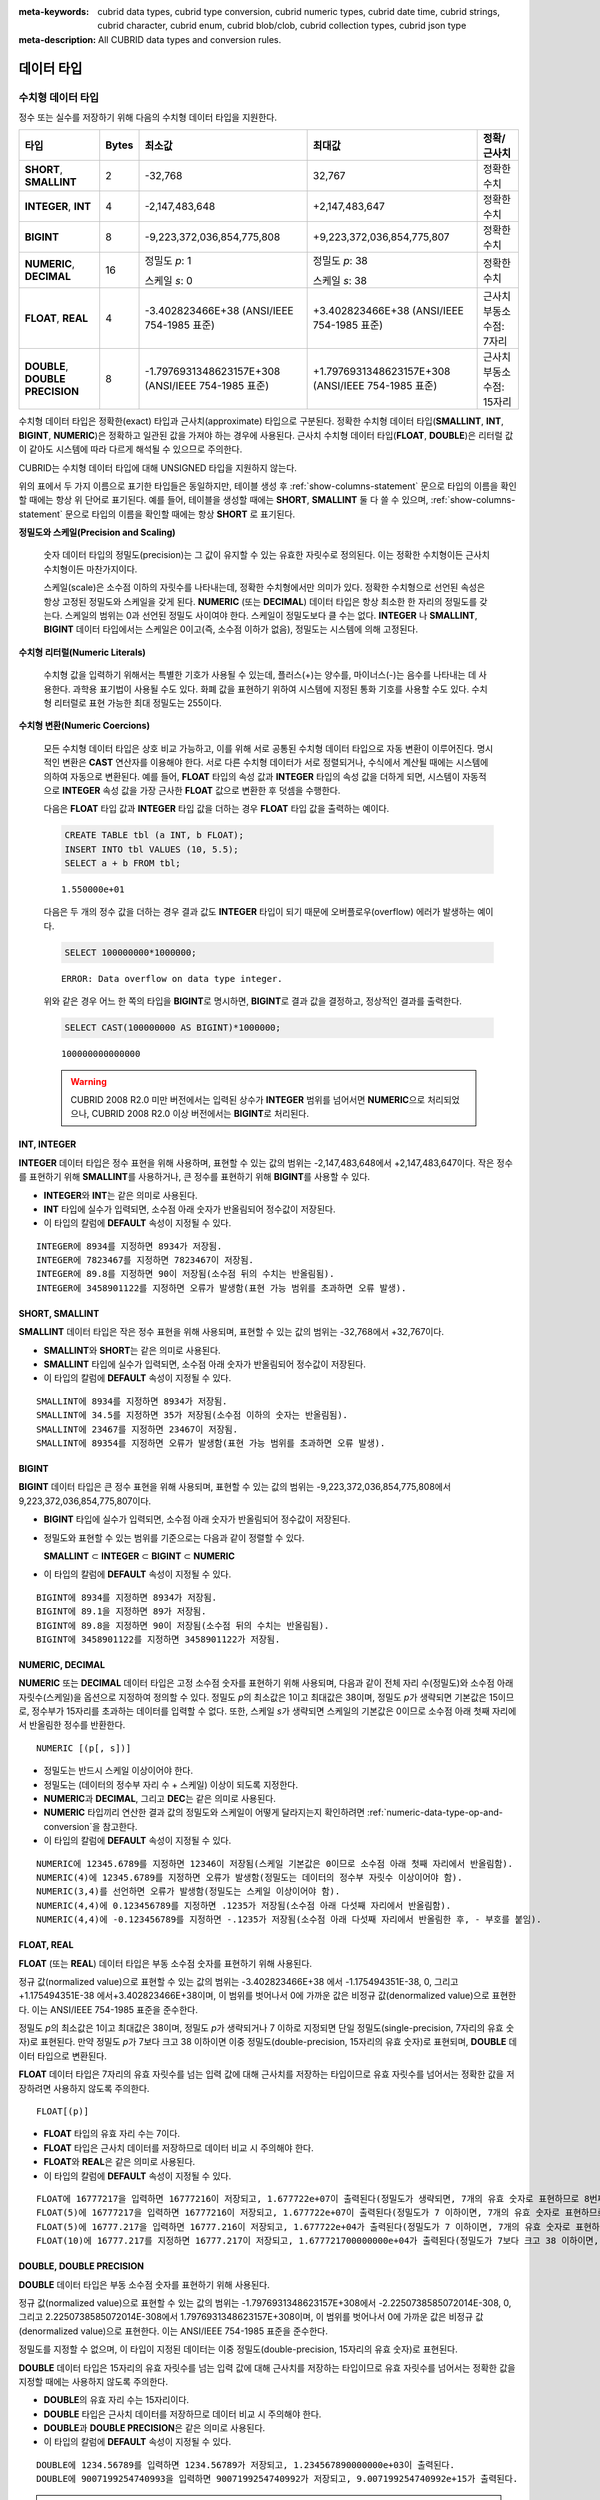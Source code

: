
:meta-keywords: cubrid data types, cubrid type conversion, cubrid numeric types, cubrid date time, cubrid strings, cubrid character, cubrid enum, cubrid blob/clob, cubrid collection types, cubrid json type
:meta-description: All CUBRID data types and conversion rules.

***********
데이터 타입 
***********

수치형 데이터 타입
==================

정수 또는 실수를 저장하기 위해 다음의 수치형 데이터 타입을 지원한다.

+----------------------+-----------+----------------------------+----------------------------+--------------------+
| 타입                 | Bytes     | 최소값                     | 최대값                     | 정확/근사치        |
+======================+===========+============================+============================+====================+
| **SHORT**,           | 2         | -32,768                    | 32,767                     | 정확한 수치        |
| **SMALLINT**         |           |                            |                            |                    |
+----------------------+-----------+----------------------------+----------------------------+--------------------+
| **INTEGER**,         | 4         | -2,147,483,648             | +2,147,483,647             | 정확한 수치        |
| **INT**              |           |                            |                            |                    |
+----------------------+-----------+----------------------------+----------------------------+--------------------+
| **BIGINT**           | 8         | -9,223,372,036,854,775,808 | +9,223,372,036,854,775,807 | 정확한 수치        |
+----------------------+-----------+----------------------------+----------------------------+--------------------+
| **NUMERIC**,         | 16        | 정밀도 *p*: 1              | 정밀도 *p*: 38             | 정확한 수치        |
| **DECIMAL**          |           |                            |                            |                    |
|                      |           | 스케일 *s*: 0              | 스케일 *s*: 38             |                    |
+----------------------+-----------+----------------------------+----------------------------+--------------------+
| **FLOAT**,           | 4         | -3.402823466E+38           | +3.402823466E+38           | 근사치             |
| **REAL**             |           | (ANSI/IEEE 754-1985 표준)  | (ANSI/IEEE 754-1985 표준)  | 부동소수점: 7자리  |
+----------------------+-----------+----------------------------+----------------------------+--------------------+
| **DOUBLE**,          | 8         | -1.7976931348623157E+308   | +1.7976931348623157E+308   | 근사치             |
| **DOUBLE PRECISION** |           | (ANSI/IEEE 754-1985 표준)  | (ANSI/IEEE 754-1985 표준)  | 부동소수점: 15자리 |
+----------------------+-----------+----------------------------+----------------------------+--------------------+

수치형 데이터 타입은 정확한(exact) 타입과 근사치(approximate) 타입으로 구분된다. 정확한 수치형 데이터 타입(**SMALLINT**, **INT**, **BIGINT**, **NUMERIC**)은 정확하고 일관된 값을 가져야 하는 경우에 사용된다. 근사치 수치형 데이터 타입(**FLOAT**, **DOUBLE**)은 리터럴 값이 같아도 시스템에 따라 다르게 해석될 수 있으므로 주의한다.

CUBRID는 수치형 데이터 타입에 대해 UNSIGNED 타입을 지원하지 않는다.

위의 표에서 두 가지 이름으로 표기한 타입들은 동일하지만, 테이블 생성 후 :ref:`show-columns-statement` 문으로 타입의 이름을 확인할 때에는 항상 위 단어로 표기된다. 예를 들어, 테이블을 생성할 때에는 **SHORT**, **SMALLINT** 둘 다 쓸 수 있으며, :ref:`show-columns-statement` 문으로 타입의 이름을 확인할 때에는 항상 **SHORT** 로 표기된다.

**정밀도와 스케일(Precision and Scaling)**

    숫자 데이터 타입의 정밀도(precision)는 그 값이 유지할 수 있는 유효한 자릿수로 정의된다. 이는 정확한 수치형이든 근사치 수치형이든 마찬가지이다.

    스케일(scale)은 소수점 이하의 자릿수를 나타내는데, 정확한 수치형에서만 의미가 있다. 정확한 수치형으로 선언된 속성은 항상 고정된 정밀도와 스케일을 갖게 된다. **NUMERIC** (또는 **DECIMAL**) 데이터 타입은 항상 최소한 한 자리의 정밀도를 갖는다. 
    스케일의 범위는 0과 선언된 정밀도 사이여야 한다. 스케일이 정밀도보다 클 수는 없다. **INTEGER** 나 **SMALLINT**, **BIGINT** 데이터 타입에서는 스케일은 0이고(즉, 소수점 이하가 없음), 정밀도는 시스템에 의해 고정된다.

**수치형 리터럴(Numeric Literals)**

    수치형 값을 입력하기 위해서는 특별한 기호가 사용될 수 있는데, 플러스(+)는 양수를, 마이너스(-)는 음수를 나타내는 데 사용한다. 과학용 표기법이 사용될 수도 있다. 화폐 값을 표현하기 위하여 시스템에 지정된 통화 기호를 사용할 수도 있다. 수치형 리터럴로 표현 가능한 최대 정밀도는 255이다.

**수치형 변환(Numeric Coercions)**

    모든 수치형 데이터 타입은 상호 비교 가능하고, 이를 위해 서로 공통된 수치형 데이터 타입으로 자동 변환이 이루어진다. 명시적인 변환은 **CAST** 연산자를 이용해야 한다. 서로 다른 수치형 데이터가 서로 정렬되거나, 수식에서 계산될 때에는 시스템에 의하여 자동으로 변환된다. 예를 들어, **FLOAT** 타입의 속성 값과 **INTEGER** 타입의 속성 값을 더하게 되면, 시스템이 자동적으로 **INTEGER** 속성 값을 가장 근사한 **FLOAT** 값으로 변환한 후 덧셈을 수행한다.

    다음은 **FLOAT** 타입 값과 **INTEGER** 타입 값을 더하는 경우 **FLOAT** 타입 값을 출력하는 예이다.
    
    .. code-block:: sql
    
        CREATE TABLE tbl (a INT, b FLOAT);
        INSERT INTO tbl VALUES (10, 5.5);
        SELECT a + b FROM tbl;
    
    ::

        1.550000e+01

    다음은 두 개의 정수 값을 더하는 경우 결과 값도 **INTEGER** 타입이 되기 때문에 오버플로우(overflow) 에러가 발생하는 예이다.
    
    .. code-block:: sql
    
        SELECT 100000000*1000000;
        
    ::
    
        ERROR: Data overflow on data type integer.

    위와 같은 경우 어느 한 쪽의 타입을 **BIGINT**\ 로 명시하면, **BIGINT**\ 로 결과 값을 결정하고, 정상적인 결과를 출력한다.

    .. code-block:: sql
    
        SELECT CAST(100000000 AS BIGINT)*1000000;
        
    ::
    
        100000000000000
    
    .. warning::

        CUBRID 2008 R2.0 미만 버전에서는 입력된 상수가 **INTEGER** 범위를 넘어서면 **NUMERIC**\ 으로 처리되었으나, CUBRID 2008 R2.0 이상 버전에서는 **BIGINT**\ 로 처리된다.

INT, INTEGER
------------

**INTEGER** 데이터 타입은 정수 표현을 위해 사용하며, 표현할 수 있는 값의 범위는 -2,147,483,648에서 +2,147,483,647이다. 작은 정수를 표현하기 위해 **SMALLINT**\ 를 사용하거나, 큰 정수를 표현하기 위해 **BIGINT**\ 를 사용할 수 있다.

*   **INTEGER**\ 와 **INT**\ 는 같은 의미로 사용된다.
*   **INT** 타입에 실수가 입력되면, 소수점 아래 숫자가 반올림되어 정수값이 저장된다.
*   이 타입의 칼럼에 **DEFAULT** 속성이 지정될 수 있다.

::

    INTEGER에 8934를 지정하면 8934가 저장됨.
    INTEGER에 7823467를 지정하면 7823467이 저장됨.
    INTEGER에 89.8를 지정하면 90이 저장됨(소수점 뒤의 수치는 반올림됨).
    INTEGER에 3458901122를 지정하면 오류가 발생함(표현 가능 범위를 초과하면 오류 발생).

SHORT, SMALLINT
---------------

**SMALLINT** 데이터 타입은 작은 정수 표현을 위해 사용되며, 표현할 수 있는 값의 범위는 -32,768에서 +32,767이다.

*   **SMALLINT**\ 와 **SHORT**\ 는 같은 의미로 사용된다.
*   **SMALLINT** 타입에 실수가 입력되면, 소수점 아래 숫자가 반올림되어 정수값이 저장된다.
*   이 타입의 칼럼에 **DEFAULT** 속성이 지정될 수 있다.

::

    SMALLINT에 8934를 지정하면 8934가 저장됨.
    SMALLINT에 34.5를 지정하면 35가 저장됨(소수점 이하의 숫자는 반올림됨).
    SMALLINT에 23467를 지정하면 23467이 저장됨.
    SMALLINT에 89354를 지정하면 오류가 발생함(표현 가능 범위를 초과하면 오류 발생).

BIGINT
------

**BIGINT** 데이터 타입은 큰 정수 표현을 위해 사용되며, 표현할 수 있는 값의 범위는 -9,223,372,036,854,775,808에서 9,223,372,036,854,775,807이다.

*   **BIGINT** 타입에 실수가 입력되면, 소수점 아래 숫자가 반올림되어 정수값이 저장된다.
*   정밀도와 표현할 수 있는 범위를 기준으로는 다음과 같이 정렬할 수 있다. 

    **SMALLINT** ⊂ **INTEGER** ⊂ **BIGINT** ⊂ **NUMERIC**
    
*   이 타입의 칼럼에 **DEFAULT** 속성이 지정될 수 있다.

::

    BIGINT에 8934를 지정하면 8934가 저장됨.
    BIGINT에 89.1을 지정하면 89가 저장됨.
    BIGINT에 89.8을 지정하면 90이 저장됨(소수점 뒤의 수치는 반올림됨).
    BIGINT에 3458901122를 지정하면 3458901122가 저장됨.

NUMERIC, DECIMAL
----------------

**NUMERIC** 또는 **DECIMAL** 데이터 타입은 고정 소수점 숫자를 표현하기 위해 사용되며, 다음과 같이 전체 자리 수(정밀도)와 소수점 아래 자릿수(스케일)을 옵션으로 지정하여 정의할 수 있다. 정밀도 *p*\ 의 최소값은 1이고 최대값은 38이며, 정밀도 *p*\ 가 생략되면 기본값은 15이므로, 정수부가 15자리를 초과하는 데이터를 입력할 수 없다. 또한, 스케일 *s*\ 가 생략되면 스케일의 기본값은 0이므로 소수점 아래 첫째 자리에서 반올림한 정수를 반환한다. ::

    NUMERIC [(p[, s])]

*   정밀도는 반드시 스케일 이상이어야 한다.
*   정밀도는 (데이터의 정수부 자리 수 + 스케일) 이상이 되도록 지정한다.
*   **NUMERIC**\ 과 **DECIMAL**, 그리고 **DEC**\ 는 같은 의미로 사용된다.
*   **NUMERIC** 타입끼리 연산한 결과 값의 정밀도와 스케일이 어떻게 달라지는지 확인하려면 :ref:`numeric-data-type-op-and-conversion`\ 을 참고한다.
*   이 타입의 칼럼에 **DEFAULT** 속성이 지정될 수 있다.

::

    NUMERIC에 12345.6789를 지정하면 12346이 저장됨(스케일 기본값은 0이므로 소수점 아래 첫째 자리에서 반올림함).
    NUMERIC(4)에 12345.6789를 지정하면 오류가 발생함(정밀도는 데이터의 정수부 자릿수 이상이어야 함).
    NUMERIC(3,4)를 선언하면 오류가 발생함(정밀도는 스케일 이상이어야 함).
    NUMERIC(4,4)에 0.123456789를 지정하면 .1235가 저장됨(소수점 아래 다섯째 자리에서 반올림함).
    NUMERIC(4,4)에 -0.123456789를 지정하면 -.1235가 저장됨(소수점 아래 다섯째 자리에서 반올림한 후, - 부호를 붙임).

FLOAT, REAL
-----------

**FLOAT** (또는 **REAL**) 데이터 타입은 부동 소수점 숫자를 표현하기 위해 사용된다.

정규 값(normalized value)으로 표현할 수 있는 값의 범위는 -3.402823466E+38 에서 -1.175494351E-38, 0, 그리고 +1.175494351E-38 에서+3.402823466E+38이며, 이 범위를 벗어나서 0에 가까운 값은 비정규 값(denormalized value)으로 표현한다. 이는 ANSI/IEEE 754-1985 표준을 준수한다.

정밀도 *p*\ 의 최소값은 1이고 최대값은 38이며, 정밀도 *p*\ 가 생략되거나 7 이하로 지정되면 단일 정밀도(single-precision, 7자리의 유효 숫자)로 표현된다. 만약 정밀도 *p*\ 가 7보다 크고 38 이하이면 이중 정밀도(double-precision, 15자리의 유효 숫자)로 표현되며, **DOUBLE** 데이터 타입으로 변환된다.

**FLOAT** 데이터 타입은 7자리의 유효 자릿수를 넘는 입력 값에 대해 근사치를 저장하는 타입이므로 유효 자릿수를 넘어서는 정확한 값을 저장하려면 사용하지 않도록 주의한다. ::

    FLOAT[(p)]
    
*   **FLOAT** 타입의 유효 자리 수는 7이다.
*   **FLOAT** 타입은 근사치 데이터를 저장하므로 데이터 비교 시 주의해야 한다.
*   **FLOAT**\ 와 **REAL**\ 은 같은 의미로 사용된다.
*   이 타입의 칼럼에 **DEFAULT** 속성이 지정될 수 있다.

::

    FLOAT에 16777217을 입력하면 16777216이 저장되고, 1.677722e+07이 출력된다(정밀도가 생략되면, 7개의 유효 숫자로 표현하므로 8번째 숫자를 반올림함).
    FLOAT(5)에 16777217을 입력하면 16777216이 저장되고, 1.677722e+07이 출력된다(정밀도가 7 이하이면, 7개의 유효 숫자로 표현하므로 8번째 숫자를 반올림함).
    FLOAT(5)에 16777.217을 입력하면 16777.216이 저장되고, 1.677722e+04가 출력된다(정밀도가 7 이하이면, 7개의 유효 숫자로 표현하므로 8번째 숫자를 반올림함).
    FLOAT(10)에 16777.217를 지정하면 16777.217이 저장되고, 1.677721700000000e+04가 출력된다(정밀도가 7보다 크고 38 이하이면, DOUBLE 타입으로 변환되어 15개의 유효 숫자로 표현하므로 0을 채움).

DOUBLE, DOUBLE PRECISION
------------------------

**DOUBLE** 데이터 타입은 부동 소수점 숫자를 표현하기 위해 사용된다.

정규 값(normalized value)으로 표현할 수 있는 값의 범위는 -1.7976931348623157E+308에서 -2.2250738585072014E-308, 0, 그리고 2.2250738585072014E-308에서 1.7976931348623157E+308이며, 이 범위를 벗어나서 0에 가까운 값은 비정규 값(denormalized value)으로 표현한다. 이는 ANSI/IEEE 754-1985 표준을 준수한다.

정밀도를 지정할 수 없으며, 이 타입이 지정된 데이터는 이중 정밀도(double-precision, 15자리의 유효 숫자)로 표현된다.

**DOUBLE** 데이터 타입은 15자리의 유효 자릿수를 넘는 입력 값에 대해 근사치를 저장하는 타입이므로 유효 자릿수를 넘어서는 정확한 값을 지정할 때에는 사용하지 않도록 주의한다.

*   **DOUBLE**\ 의 유효 자리 수는 15자리이다.
*   **DOUBLE** 타입은 근사치 데이터를 저장하므로 데이터 비교 시 주의해야 한다.
*   **DOUBLE**\ 과 **DOUBLE PRECISION**\ 은 같은 의미로 사용된다.
*   이 타입의 칼럼에 **DEFAULT** 속성이 지정될 수 있다.

::

    DOUBLE에 1234.56789를 입력하면 1234.56789가 저장되고, 1.234567890000000e+03이 출력된다.
    DOUBLE에 9007199254740993을 입력하면 9007199254740992가 저장되고, 9.007199254740992e+15가 출력된다.

.. note:: MONETARY 타입은 제거될 예정이며(deprecated), 더 이상 사용을 권장하지 않는다.

.. _date-time-type:

날짜/시간 데이터 타입
=====================

날짜/시간 데이터 타입은 날짜, 시간 혹은 이 두 가지를 모두 표현할 때 사용하는 데이터 타입으로 다음과 같은 데이터 타입을 지원한다.

+------------------+-----------+---------------------------------+-------------------------------------+-----------------------------------------------------------------------+
| 타입             | bytes     | 최소값                          | 최대값                              | 비고                                                                  |
+==================+===========+=================================+=====================================+=======================================================================+
| **DATE**         | 4         | 0001년 1월 1일                  | 9999년 12월 31일                    | 예외적으로 DATE '0000-00-00'을 입력할 수 있다.                        |
+------------------+-----------+---------------------------------+-------------------------------------+-----------------------------------------------------------------------+
| **TIME**         | 4         | 00시 00분 00초                  | 23시 59분 59초                      |                                                                       |
+------------------+-----------+---------------------------------+-------------------------------------+-----------------------------------------------------------------------+
| **TIMESTAMP**    | 4         | 1970년 1월 1일 0시 0분 1초(GMT) | 2038년 1월 19일 3시 14분 7초(GMT)   | 예외적으로 TIMESTAMP '0000-00-00 00:00:00'을 입력할 수 있다.          |
|                  |           | 1970년 1월 1일 9시 0분 1초(KST) | 2038년 1월 19일 12시 14분 7초(KST)  |                                                                       |
+------------------+-----------+---------------------------------+-------------------------------------+-----------------------------------------------------------------------+
| **DATETIME**     | 8         | 0001년 1월 1일 0시 0분 0.000초  | 9999년 12월 31일 23시 59분 59.999초 | 예외적으로 DATETIME '0000-00-00 00:00:00'을 입력할 수 있다.           |
+------------------+-----------+---------------------------------+-------------------------------------+-----------------------------------------------------------------------+
| **TIMESTAMPLTZ** | 4         | 1970년 1월1일 0시 0분 1초(GMT)  | 2038년1월19일3시14분7초(GMT)        | 로컬 타임존의 TIMESTAMP.                                              |
|                  |           | 타임존에 따라 다름              | 타임존에 따라 다름                  | 예외적으로, TIMESTAMPLTZ'0000-00-00 00:00:00' 형태가 허용된다.        |
+------------------+-----------+---------------------------------+-------------------------------------+-----------------------------------------------------------------------+
| **TIMESTAMPTZ**  | 8         | 1970년 1월1일 0시 0분 1초(GMT)  | 2038년1월19일3시14분7초(GMT)        | 로컬 타임존의 TIMESTAMP.                                              |
|                  |           | 타임존에 따라 다름              | 타임존에 따라 다름                  | 예외적으로, TIMESTAMPTZ '0000-00-00 00:00:00' 형태가 허용된다.        |
+------------------+-----------+---------------------------------+-------------------------------------+-----------------------------------------------------------------------+
| **DATETIMELTZ**  | 8         | 0001년 1월1일 0시0분 0.000초 UTC| 9999년12월31일23시59분59.999초      | 로컬 타임존의 DATETIME.                                               |
|                  |           | 타임존에 따라 다름              | 타임존에 따라 다름                  | 예외적으로, DATETIMELTZ '0000-00-00 00:00:00' 형태가 허용된다.        |
+------------------+-----------+---------------------------------+-------------------------------------+-----------------------------------------------------------------------+
| **DATETIMETZ**   | 12        | 0001년 1월1일 0시0분 0.000초 UTC| 9999년12월31일23시59분59.999초      | 타임존의 DATETIME.                                                    |
|                  |           | 타임존에 따라 다름              | 타임존에 따라 다름                  | 예외적으로, DATETIMETZ '0000-00-00 00:00:00' 형태가 허용된다.         |
+------------------+-----------+---------------------------------+-------------------------------------+-----------------------------------------------------------------------+

**범위와 해상도(Range and Resolution)**

*   시간 값의 표현은 기본적으로 24시간 시스템에 의하여 그 범위가 결정된다. 날짜는 그레고리력(Gregorian calendar)을 따른다. 이 두 제약 사항을 벗어나는 값이 날짜나 시간으로 입력되면 오류가 발생한다.

*   **DATE** 중 연도의 범위는 0001~9999 AD이다.

*   CUBRID 2008 R3.0 버전부터는 연도를 두 자리만 표기하면, 00~69는 2000~2069로 변환되고, 70~99는 1970~1999로 변환된다. R3.0 미만 버전에서는 01~99까지의 두 자리 연도를 표기하면, 각각 0001~0099로 변환된다.

*   **TIMESTAMP** 의 범위는 GMT로 1970년 1월 1일 0시 0분 1초부터 2038년 1월 19일 03시 14분 07초까지이다. KST (GMT+9)로는 1970년 1월 1일 9시 0분 1초부터 2038년 1월 19일 12시 14분 07초까지 저장할 수 있다. GMT로 timestamp'1970-01-01 00:00:00'은 timestamp'0000-00-00 00:00:00'와 같다. 

*   **TIMESTAMPLTZ**, **TIMESTAMPTZ** 범위는 타임존에 따라 다르지만 UTC로 변환되는 값은 1970-01-01 00:00:01과 2038-01-19 03 03:14:07 사이여야 한다.

*   **DATETIMELTZ**, **DATETIMETZ** 범위는 타임존에 따라 다르지만 UTC로 변환되는 값은 0001-01-01 00:00:0.000과 9999-12-31 23:59:59.999 사이여야 한다. 세션 타임존이 변경되면 데이터베이스에 저장된 값이 더 이상 유효하지 않다.

*   날짜, 시간, 타임스탬프와 관련된 연산은 시스템의 반올림 시스템에 따라 결과가 달라질 수 있다. 이러한 경우, 시간과 타임스탬프는 가장 근접한 초를 최소 해상도로, 날짜는 가장 근접한 날짜를 최소 해상도로 하여 결정된다.


**변환(Coercion)**

날짜/시간 데이터 타입의 값은 서로 똑같은 항목을 가지고 있는 경우에만 **CAST** 연산자를 이용한 명시적인 변환이 가능하며, 묵시적 변환은 :ref:`implicit-type-conversion` 을 참고한다. 아래의 표는 명시적 변환이 가능한 타입을 설명한다. 날짜/시간 데이터 타입 간 산술 연산에 대한 내용은 :ref:`arithmetic-op-type-casting` 을 참고한다.

    **명시적 변환**

    +----------------+------+------+----------+-----------+
    | FROM \\ TO     | DATE | TIME | DATETIME | TIMESTAMP |
    +================+======+======+==========+===========+
    | **DATE**       | \-   | X    | O        | O         |
    +----------------+------+------+----------+-----------+
    | **TIME**       | X    | \-   | X        | X         |
    +----------------+------+------+----------+-----------+
    | **DATETIME**   | O    | O    | \-       | O         |
    +----------------+------+------+----------+-----------+
    | **TIMESTAMP**  | O    | O    | O        | \-        |
    +----------------+------+------+----------+-----------+

**DATE**, **DATETIME**, **TIMESTAMP** 타입의 연, 월, 일에는 0을 입력할 수 없으나, 예외적으로 날짜와 시간이 모두 0인 값은 허용한다. 해당 타입의 칼럼에 대한 질의 수행 시 인덱스가 있으면 이 값을 사용할 수 있다는 점에서 **NULL** 대신 사용하면 유용하다.

*   **DATE**, **DATETIME**, **TIMESTAMP** 타입이 인자인 일부 함수는 인자의 날짜와 시간 값이 모두 0이면 시스템 파라미터 **return_null_on_function_errors** 의 값에 따라 다른 값을 반환한다. **return_null_on_function_errors** 가 yes이면 **NULL** 을 반환하고 no이면 에러를 반환하며, 기본값은 **no** 이다.
*   **DATE**, **DATETIME**, **TIMESTAMP** 타입을 반환하는 함수들은 날짜와 시간 값이 모두 0인 값을 반환할 수 있지만 JAVA 응용 프로그램에서는 이러한 값을 Date 객체에 저장할 수 없다. 따라서 연결 URL 문자열의 zeroDateTimeBehavior 속성(Property) 설정에 따라서 예외로 처리하거나 **NULL**\ 을 반환하거나 또는 최소값을 반환한다(이에 관한 자세한 내용은 :ref:`jdbc-connection-conf` 참고).
*   시스템 파라미터 **intl_date_lang**\ 을 설정하면 :func:`TO_DATE`, :func:`TO_TIIME`, :func:`TO_DATETIME`, :func:`TO_TIMESTAMP`, :func:`DATE_FORMAT`, :func:`TIME_FORMAT`, :func:`TO_CHAR`, :func:`STR_TO_DATE` 함수의 입력 문자열 형식이 해당 로캘의 날짜 형식을 따른다. 자세한 내용은 :ref:`stmt-type-parameters`\ 과 각 함수의 설명을 참고한다.
*   타임존이 포함된 타입은 상위 타입과 동일한 변환 규칙을 따른다.

.. note:: 날짜/시간 타입 및 타임존이 있는 날짜/시간 타입의 리터럴에 대해서는 :ref:`date-time-literal`\을 참고한다.

DATE
----

**DATE** 데이터 타입은 연도(*yyyy*), 월(*mm*), 일(*dd*)을 표현하며, 지원 범위는 '01/01/0001'에서 '12/31/9999'까지이다. 연도는 생략 가능하며, 생략될 경우 현재 시스템의 연도 값이 자동으로 지정된다. 입력 형식은 다음과 같다. ::

    date'mm/dd[/yyyy]'
    date'[yyyy-]mm-dd'

*   모든 항목은 정수 형태로 입력되어야 한다.
*   CSQL은 '*MM*/*DD*/*YYYY*' 형식으로 날짜 값을 출력하고, JDBC 응용 프로그램 및 CUBRID 매니저는 '*YYYY*-*MM*-*DD*' 형식으로 날짜 값을 출력한다.
*   문자열 타입의 데이터를 **DATE** 타입으로 변환하는 함수는 :func:`TO_DATE` 이다.
*   연, 월, 일에는 0을 입력할 수 없으나 예외적으로 연, 월, 일이 모두 0인 '0000-00-00'은 입력할 수 있다.
*   이 타입의 칼럼에 **DEFAULT** 속성이 지정될 수 있다.

::

    DATE'2008-10-31'은 '10/31/2008'로 출력된다.
    DATE'10/31'은 '10/31/2011'으로 출력된다(연도가 생략되면 현재 연도가 자동으로 지정됨).
    DATE'00-10-31'은 '10/31/2000'로 출력된다.
    DATE'0000-10-31'은 에러가 출력된다(연도의 최소값은 1).
    DATE'70-10-31'은 '10/31/1970'로 출력된다.
    DATE'0070-10-31'은 '10/31/0070'로 출력된다.

TIME
----

**TIME** 데이터 타입은 시각(*hh*), 분(*mi*), 초(*ss*) 를 표현하며, 지원 범위는 '00:00:00'에서 '23:59:59'까지이다. 초는 생략 가능하며, 생략될 경우 0초로 지정된다. 입력 형식은 12시간 표기법(AM/PM표기법) 또는 24시간 표기법이 모두 허용되며, 다음과 같이 작성한다. ::

    time'hh:mi[:ss] [am | pm]'
    
*   모든 항목은 정수로 입력되어야 한다.
*   CSQL은 항상 AM/PM 표기법으로 시간 값을 출력하고, JDBC 응용 프로그램 및 CUBRID 매니저는 24시간 표기법으로 시간 값을 출력한다.
*   24시간 표기법으로 시간 값을 입력할 때에도 AM/PM을 지정할 수 있으며, 이때 시간 값과 지정된 AM 또는 PM이 일치하지 않으면 오류가 발생한다.
*   모든 시간 값은 데이터베이스에는 24시간 표기법으로 저장된다.
*   문자열 타입의 데이터를 **TIME** 타입으로 변환하는 함수는 :func:`TO_TIME` 이다.
*   이 타입의 칼럼에 **DEFAULT** 속성이 지정될 수 있다.

::

    TIME'00:00:00'은 '12:00:00 AM'으로 출력된다.
    TIME'1:15'는 '01:15:00 AM'으로 간주된다.
    TIME'13:15:45'는 '01:15:45 PM'으로 간주된다.
    TIME'13:15:45 pm'은 정상적으로 저장된다.
    TIME'13:15:45 am'은 오류가 발생한다(주어진 시간 값과 AM/PM이 불일치).

TIMESTAMP
---------

**TIMESTAMP** 데이터 타입은 날짜(연, 월, 일)와 시간(시, 분, 초)을 결합한 데이터 값을 표현하며, GMT로 '1970-01-01 00:00:01'부터 '2038-01-19 03:14:07'까지 표현할 수 있다. 이 범위를 초과하거나 밀리초 단위의 시간 데이터를 저장하는 경우라면, **DATETIME** 데이터 타입을 이용할 수 있다. **TIMESTAMP** 데이터 타입의 입력 형식은 다음과 같다. ::

    timestamp'hh:mi[:ss] [am|pm] mm/dd[/yyyy]'
    timestamp'hh:mi[:ss] [am|pm] [yyyy-]mm-dd'
    
    timestamp'mm/dd[/yyyy] hh:mi[:ss] [am|pm]'
    timestamp'[yyyy-]mm-dd hh:mi[:ss] [am|pm]'

*   모든 항목은 정수로 입력되어야 한다.
*   연도를 생략하면 기본값으로 현재 연도가 지정되고, 시간 값(시/분/초)를 생략하면 12:00:00 AM으로 지정된다.
*   시스템의 현재 타임스탬프 값은 :c:macro:`SYS_TIMESTAMP` (또는 :c:macro:`SYSTIMESTAMP`, :c:macro:`CURRENT_TIMESTAMP`) 함수를 이용하여 **TIMESTAMP** 데이터 타입에 저장할 수 있다.
*   :func:`TIMESTAMP` 함수 또는 :func:`TO_TIMESTAMP` 함수를 사용하면, 문자열 데이터 타입의 데이터를 **TIMESTAMP** 데이터 타입으로 변환할 수 있다.
*   연, 월, 일에는 0을 입력할 수 없으나 예외적으로 연, 월, 일, 시, 분, 초가 모두 0인 '0000-00-00 00:00:00'은 입력할 수 있다. GMT timestamp'1970-01-01 12:00:00 AM' 또는 KST timestamp'1970-01-01 09:00:00 AM'은 timestamp'0000-00-00 00:00:00'으로 해석된다.
*   이 타입의 칼럼에 **DEFAULT** 속성이 지정될 수 있다.

::

    TIMESTAMP'10/31'은 '12:00:00 AM 10/31/2011'으로 출력된다(연도/시간이 생략될 경우, 기본값으로 출력).
    TIMESTAMP'10/31/2008'은 '12:00:00 AM 10/31/2008'로 출력된다(시간이 생략될 경우, 기본값으로 출력).
    TIMESTAMP'13:15:45 10/31/2008'은 '01:15:45 PM 10/31/2008'로 출력된다.
    TIMESTAMP'01:15:45 PM 2008-10-31'은 '01:15:45 PM 10/31/2008'로 출력된다.
    TIMESTAMP'13:15:45 2008-10-31'은 '01:15:45 PM 10/31/2008'로 출력된다.
    TIMESTAMP'10/31/2008 01:15:45 PM'은 '01:15:45 PM 10/31/2008'로 출력된다.
    TIMESTAMP'10/31/2008 13:15:45'는 '01:15:45 PM 10/31/2008'로 출력된다.
    TIMESTAMP'2008-10-31 01:15:45 PM'은 '01:15:45 PM 10/31/2008'로 출력된다.
    TIMESTAMP'2008-10-31 13:15:45'는 '01:15:45 PM 10/31/2008'로 출력된다.
    TIMESTAMP'2099-10-31 01:15:45 PM'은 오류가 발생한다(TIMESTAMP 표현 가능 범위 초과).

DATETIME
--------

**DATETIME** 타입은 날짜(년, 월, 일)와 시간(시, 분, 초, 밀리초)을 결합한 데이터 값을 표현하며, GMT로 0001-01-01 00:00:00.000부터 9999-12-31 23:59:59.999까지 표현할 수 있다.
**DATETIME** 타입 데이터의 입력 형식은 다음과 같다. ::

    datetime'hh:mi[:ss[.msec]] [am|pm] mm/dd[/yyyy]'
    datetime'hh:mi[:ss[.msec]] [am|pm] [yyyy-]mm-dd'
    datetime'mm/dd[/yyyy] hh:mi[:ss[.ff]] [am|pm]'
    datetime'[yyyy-]mm-dd hh:mi[:ss[.ff]] [am|pm]'

*   모든 항목은 정수로 입력되어야 한다.
*   연도를 생략하면 기본값으로 현재 연도가 지정되고, 시간 값(시/분/초/밀리초)를 생략하면 12:00:00.000 AM으로 지정된다.
*   시스템의 현재 타임스탬프 값은 :c:macro:`SYS_DATETIME` (또는 :c:macro:`SYSDATETIME`, :c:macro:`CURRENT_DATETIME`, :func:`CURRENT_DATETIME`, :func:`NOW`)를 이용하여 **DATETIME** 타입에 저장할 수 있다.
*   문자열 타입의 데이터를 **DATETIME** 타입으로 변환하는 함수는 :func:`TO_DATETIME` 이다.
*   연, 월, 일에는 0을 입력할 수 없으나 예외적으로 연, 월, 일, 시, 분, 초가 모두 0인 '0000-00-00 00:00:00'은 입력할 수 있다.
*   이 타입의 칼럼에 **DEFAULT** 속성이 지정될 수 있다.

::

    DATETIME'10/31'은 '12:00:00.000 AM 10/31/2011'으로 출력된다(연도/시간이 생략될 경우, 기본값으로 출력).
    DATETIME'10/31/2008'은 '12:00:00.000 AM 10/31/2008'로 출력된다.
    DATETIME'13:15:45 10/31/2008'은 '01:15:45.000 PM 10/31/2008'로 출력된다.
    DATETIME'01:15:45 PM 2008-10-31'은 '01:15:45.000 PM 10/31/2008'로 출력된다.
    DATETIME'13:15:45 2008-10-31'은 '01:15:45.000 PM 10/31/2008'로 출력된다.
    DATETIME'10/31/2008 01:15:45 PM'은 '01:15:45.000 PM 10/31/2008'로 출력된다.
    DATETIME'10/31/2008 13:15:45'는 '01:15:45.000 PM 10/31/2008'로 출력된다.
    DATETIME'2008-10-31 01:15:45 PM'은 '01:15:45.000 PM 10/31/2008'로 출력된다.
    DATETIME'2008-10-31 13:15:45'는 '01:15:45.000 PM 10/31/2008'로 출력된다.
    DATETIME'2099-10-31 01:15:45 PM'은 '01:15:45.000 PM 10/31/2099'로 출력된다.

.. _cast-string-to-datetime:

문자열을 날짜/시간 타입으로 CAST
--------------------------------

.. _cast-to-datetime-recommend:

날짜/시간 타입 문자열 권장 형식
^^^^^^^^^^^^^^^^^^^^^^^^^^^^^^^

:func:`CAST` 연산자를 사용하여 문자열을 날짜/시간 타입으로 변환할 때에는 문자열을 다음과 같은 형식으로 작성하는 것을 권장한다. 참고로, :func:`CAST` 연산자에서 사용하는 날짜/시간 문자열 형식은 DB 생성 시 지정하는 로캘의 영향을 받지 않는다.

또한, :func:`TO_DATE`, :func:`TO_TIME`, :func:`TO_DATETIME`, :func:`TO_TIMESTAMP` 함수에서 문자열에 대한 날짜/시간 형식을 생략하는 경우에도 날짜/시간 문자열 형식을 아래와 같이 작성한다.

*   **DATE** 타입 ::
    
        YYYY-MM-DD
        MM/DD/YYYY
    
*   **TIME** 타입 ::
    
        HH:MI:SS [AM|PM]
    
*   **DATETIME** 타입 ::
    
        YYYY-MM-DD HH:MI:SS[.msec] [AM|PM]
        HH:MI:SS[.msec] [AM|PM] YYYY-MM-DD

        MM/DD/YYYY HH:MI:SS[.msec] [AM|PM]
        HH:MI:SS[.msec] [AM|PM] MM/DD/YYYY

*   **TIMESTAMP** 타입 ::

        YYYY-MM-DD HH:MI:SS [AM|PM]
        HH:MI:SS [AM|PM] YYYY-MM-DD

        MM/DD/YYYY HH:MI:SS [AM|PM]
        HH:MI:SS [AM|PM] MM/DD/YYYY
    
날짜/시간 타입 문자열 허용 형식
^^^^^^^^^^^^^^^^^^^^^^^^^^^^^^^

:func:`CAST` 연산자는 날짜/시간 문자열에 대해 아래와 같은 형식을 허용한다.

**DATE 문자열 허용 형식** 

    ::

        [year sep] month sep day

    *   2011-04-20 : 2011년 4월 20일
    *   04-20 : 올해 4월 20일

    구분자(*sep*)가 빗금(/)일 때에는 다음과 같은 순서로 인식한다. ::

        month/day[/year]
        
    *   04/20/2011 : 2011년 4월 20일
    *   04/20 : 올해 4월 20일

    구분자(*sep*)를 사용하지 않을 때에는 다음과 같은 형식으로 인식한다. 연도는 한 자리, 두 자리, 네 자리를 허용하고, 월은 한 자리, 두 자리를 허용한다. 일은 항상 두 자리를 입력해야 한다.  ::

        YYYYMMDD
        YYMMDD
        YMMDD
        MMDD
        MDD

    *   20110420 : 2011년 4월 20일
    *   110420 : 2011년 4월 20일
    *   420 : 올해 4월 20일

**TIME 문자열 허용 형식** 

    ::

        [hour]:min[:[sec]][.[msec]] [am|pm]

    *   09:10:15.359 am : 오전 9시 10분 15초(0.359초는 버림)
    *   09:10:15 : 오전 9시 10분 15초
    *   09:10 : 오전 9시 10분
    *   \:10 : 오전 12시 10분

    ::

        [[[[[[Y]Y]Y]Y]M]MDD]HHMISS[.[msec]] [am|pm]
        
    *   20110420091015.359 am : 오전 9시 10분 15초
    *   0420091015 : 오전 9시 10분 15초

    ::

        [H]HMMSS[.[msec]] [am|pm]

    *   091015.359 am : 오전 9시 10분 15초
    *   91015 : 오전 9시 10분 15초

    ::

        [M]MSS[.[msec]] [am|pm]

    *   1015.359 am : 오전 12시 10분 15초
    *   1015 : 오전 12시 10분 15초

    ::

        [S]S[.[msec]] [am|pm]

    *   15.359 am : 오전 12시 0분 15초
    *   15 : 오전 12시 0분 15초

    .. note::

        CUBRID 2008 R3.1 이하 버전에서는 [H]H 형식을 허용했다. 즉 R3.1 이하 버전에서 문자열 '10'은 **TIME**'10:00:00'으로 변환되었으나, R4.0부터는 **TIME**'00:00:10' 으로 변환된다.

**DATETIME 문자열 허용 형식** 

    ::

        [year sep] month sep day [sep] [sep] hour [sep min[sep sec[.[msec]]]]

    *   04-20 09 : 올해 4월 20일 오전 9시

    ::

        month/day[/year] [sep] hour [sep min [sep sec[.[msec]]]]

    *   04/20 09 : 올해 4월 20일 오전 9시

    ::

        year sep month sep day sep hour [sep min[sep sec[.[msec]]]]
        
    *   2011-04-20 09 : 2011년 4월 20일 오전 9시

    ::

        month/day/year sep hour [sep min[sep sec [.[msec]]]]
        
    *   04/20/2011 09 : 2011년 4월 20일 오전 9시

    ::

        YYMMDDH (시간이 한 자리 수일 때에만 허용)
        
    *   1104209 : 2011년 4월 20일 오전 9시

    ::

        YYMMDDHHMI[SS[.msec]]
        
    *   1104200910.359 : 2011년 4월 20일 오전 9시 10분(0.359초는 버림)
    *   110420091000.359 : 2011년 4월 20일 오전 9시 10분 0.359초

    ::

        YYYYMMDDHHMISS[.msec]

    *   201104200910.359 : 2020년 11월 4일 오후 8시 9분 10.359초
    *   20110420091000.359 : 2011년 4월 20일 오전 9시 10분 0.359초

**시간-날짜 순서의 문자열 허용 형식** 

    ::

        [hour]:min[:sec[.msec]] [am|pm] [year-]month-day

    *   09:10:15.359 am 2011-04-20 : 2011년 4월 20일 오전 9시 10분 15.359초
    *   \:10 04-20 : 올해 4월 20일 오전 12시 10분

    ::

        [hour]:min[:sec[.msec]] [am|pm] month/day[/[year]]

    *   09:10:15.359 am 04/20/2011 : 2011년 4월 20일 오전 9시 10분 15.359초
    *   \:10 04/20 : 올해 4월 20일 오전 12시 10분

    ::

        hour[:min[:sec[.[msec]]]] [am|pm] [year-]month-day
        
    *   09:10:15.359 am 04-20 : 올해 4월 20일 오전 9시 10분 15.359초
    *   09 04-20 : 올해 4월 20일 오전 9시

    ::

        hour[:min[:sec[.[msec]]]] [am|pm] month/day[/[year]]
        
    *   09:10:15.359 am 04/20 : 올해 4월 20일 오전 9시 10분 15.359초
    *   09 04/20 : 올해 4월 20일 오전 9시

**규칙**

    *msec*\은 밀리초를 나타내는 일련의 숫자이다. 앞에서 네 번째 자리부터 이후의 숫자는 무시된다. 
    값 사이를 구분하는 구분자의 규칙은 다음과 같다.

    *   **TIME** 문자열은 시간 구분자로 항상 하나의 콜론(:)을 사용해야 한다.

    *   **DATE** 와 **DATETIME** 문자열은 구분자 없이 연속된 숫자로 나타낼 수 있고, **DATETIME** 문자열은 시간과 날짜를 공백으로 구분할 수 있다.

    *   입력 문자열 안에서 구분자들은 동일해야 한다.

    *   시간-날짜 순서의 문자열은 시간 구분자로 콜론(:)만 사용할 수 있으며, 날짜 구분자로는 하이픈(-)이나 빗금(/)만 사용할 수 있다. 날짜 입력 시 하이픈을 사용하는 경우 yyyy-mm-dd 순으로 입력하며, 빗금(/)을 사용하는 경우 mm/dd/yyyy 순으로 입력한다.

    날짜 부분의 문자열에는 다음 규칙이 적용된다.

    *   연도는 구문이 허용하는 한 생략할 수 있다.

    *   연도를 두 자리로 입력하면 1970년~2069년 범위의 연도를 나타낸다. 즉, YY<70 이면 2000+YY으로 처리하고, YY>=70이면 1900+YY으로 처리한다. 한 자리나 세 자리, 네 자리 숫자로 연도를 입력하면 해당 숫자 그대로를 나타낸다.

    *   문자열 앞뒤의 공백과 뒤의 문자열은 무시된다. **DATETIME**, **TIME** 문자열을 위한 am/pm 지정자는 시간 값의 일부로 인식하지만, 공백이 아닌 문자가 뒤에 붙으면 am/pm 지정자로 인식되지 않는다.

    CUBRID의 **TIMESTAMP** 타입은 **DATE** 타입과 **TIME** 타입으로 구성되고, **DATETIME** 타입은 **DATE** 타입과 **TIME** 타입에 밀리초(milliseconds)가 더해져서 구성된다. 입력 문자열은 날짜(**DATE** 문자열), 시간(**TIME** 문자열), 혹은 둘 다(**DATETIME** 문자열) 포함할 수 있다. 특정 타입의 데이터를 보유한 문자열은 다른 타입으로도 변환될 수 있으며 다음과 같은 규칙이 적용된다.

    *   **DATE** 문자열을 **DATETIME** 타입으로 변환하면 시간 값은 '00:00:00'이 된다.

    *   **TIME** 문자열을 **DATETIME** 타입으로 변환하면 콜론(:)이 날짜 구분자로 인식되어 **TIME** 문자열이 날짜를 나타내는 문자열로 인식되고, 시간 값은 '00:00:00'이 된다.

    *   **DATETIME** 문자열을 **DATE** 타입으로 변환하면 결과값에서 시간 부분은 무시되지만, 시간 입력값의 형식은 유효해야 한다.

    *   **DATETIME** 문자열을 **TIME** 타입으로 변환할 수 있지만, 다음과 같은 규칙이 적용된다.

        *   문자열에 있는 날짜와 시간은 최소한 하나의 공백에 의해 구분되어야 한다.

        *   결과값에서 날짜 부분은 무시되지만, 날짜 입력값의 형식이 유효해야 한다.

        *   날짜 부분의 연도가 4자리 이상이거나(0으로 시작할 수 있음), 시간 부분이 최소한 시와 분([H]H:[M]M)을 포함해야 한다. 그렇지 않으면 날짜 부분이 [MM]SS 포맷의 **TIME** 타입으로 인식되고, 뒤이어 나오는 문자열은 무시된다.

    *   **DATETIME** 문자열의 각 단위(년, 월, 일, 시, 분, 초) 중 하나가 999999보다 크면, 숫자가 아닌 것으로 인식하여 해당 단위가 포함된 문자열이 무시된다. 예를 들어 '2009-10-21 20:9943:10'은 분 단위의 값이 범위를 벗어나므로 에러가 발생한다. 그러나 '2009-10-21 20:1000123:10'이 입력되면 '2009'를 MMSS 포맷의 **TIME** 타입으로 인식하여 **TIME**'00:20:09'를 반환한다.

    *   시간-날짜 순서의 문자열을 **TIME** 타입으로 변환하면 문자열의 날짜 부분은 무시되지만, 날짜 부분의 형식은 유효해야 한다.

    *   시간 부분이 있는 모든 입력 문자열은 변환 시 [*msec*] 을 허용하지만, **DATETIME** 타입만 그 값을 유지한다. **DATE**, **TIMESTAMP**, **TIME** 와 같은 타입으로 변환하면 *msec* 값을 버린다.

    *   **DATETIME**, **TIME** 문자열에서의 모든 변환은 시간 값 뒤에 나오는 영문 로캘(locale) 또는 서버의 현재 로캘로 쓰여진 am/pm 지정자를 허용한다.

    .. code-block:: sql

        SELECT CAST('420' AS DATE);

    ::
         
           cast('420' as date)
        ======================
          04/20/2012
         
    .. code-block:: sql

        SELECT CAST('91015' AS TIME);

    ::
         
           cast('91015' as time)
        ========================
          09:10:15 AM
         
    .. code-block:: sql

        SELECT CAST('110420091035.359' AS DATETIME);

    ::

           cast('110420091035.359' as datetime)
        =======================================
          09:10:35.359 AM 04/20/2011
         
    .. code-block:: sql

        SELECT CAST('110420091035.359' AS TIMESTAMP);

    ::

           cast('110420091035.359' as timestamp)
        ========================================
          09:10:35 AM 04/20/2011

.. CUBRIDSUS-14182
    
    현재 timeltz가 offset을 허용하려면 timezone 파라미터 값 역시 오프셋으로 설정되어야 함. 버그로 수정 예정(?): 수정 여부에 따라 아래 설명을 바꿀 것.

.. _timezone-type:

타임존이 있는 날짜/시간 데이터 타입
===================================

타임존이 있는 날짜/시간 데이터 타입은 타임존을 명시하여 입력하거나 출력할 수 있는 날짜/시간 타입이다. 타임존을 설정하는 방법은 지역 이름을 명시하는 방법과 시간의 오프셋을 명시하는 방법이 있다.

기존의 날짜/시간 타입 이름 뒤에 TZ 또는 LTZ가 붙어 있는 경우 타임존 정보를 고려하게 되는데, TZ는 타임존을 의미하며, LTZ는 로컬 타임존을 의미한다.

*   TZ 타입은 <date/time type> WITH TIME ZONE으로도 표현이 가능하다. 내부적으로 UTC 시간과 생성 시 타임존 정보(사용자가 명시하거나 세션 타임존에 의해 결정됨)를 저장한다. TZ 타입은 타임존을 저장하기 위해 4바이트가 추가로 필요하다.
*   LTZ 타입은 <date/time type> WITH LOCAL TIME ZONE으로도 표현이 가능하다. 내부적으로 UTC 시간을 저장하며, 출력 시 로컬(현재의 세션) 타임존으로 변환된다.

타임존이 없는 타입과 비교하기 위해, 다음 표에는 타임존이 없는 타입과 타임존이 있는 타입을 함께 설명하였다.

표의 설명에 있는 UTC는 협정 세계시(Coordinated Universal Time)를 나타낸다.

+-----------+----------------+-------------------------+-----------------------------------+--------------------------------------------+-----------------------------------------------------------------+
| 구분      | 타입           | 입력                    | 저장                              | 출력                                       | 설명                                                            |
+===========+================+=========================+===================================+============================================+=================================================================+
| DATE      | DATE           | 타임존 비포함           | 입력 값                           | 절대 값(입력 값과 동일)                    | 날짜                                                            |
+-----------+----------------+-------------------------+-----------------------------------+--------------------------------------------+-----------------------------------------------------------------+
| DATETIME  | DATETIME       | 타임존 비포함           | 입력 값                           | 절대 값(입력 값과 동일)                    | 밀리초를 포함한 날짜/시간                                       |
|           +----------------+-------------------------+-----------------------------------+--------------------------------------------+-----------------------------------------------------------------+
|           | DATETIMETZ     | 타임존 포함             | UTC + 타임존(지역 또는 오프셋)    | 절대 값(입력한 타임존 유지)                | 날짜/시간 + 타임존 정보                                         |
|           +----------------+-------------------------+-----------------------------------+--------------------------------------------+-----------------------------------------------------------------+
|           | DATETIMELTZ    | 타임존 포함             | UTC                               | 상대 값(세션 타임존에 따라 변환됨)         | 세션 타임존에서의 날짜/시간                                     |
+-----------+----------------+-------------------------+-----------------------------------+--------------------------------------------+-----------------------------------------------------------------+
| TIME      | TIME           | 타임존 비포함           | 입력 값                           | 절대 값(입력 값과 동일)                    | 시간                                                            |
+-----------+----------------+-------------------------+-----------------------------------+--------------------------------------------+-----------------------------------------------------------------+
| TIMESTAMP | TIMESTAMP      | 타임존 비포함           | UTC                               | 상대 값(세션 타임 존에 따라 변환됨)        | 입력 값을 세션 타임존의 값으로 해석함                           |
|           +----------------+-------------------------+-----------------------------------+--------------------------------------------+-----------------------------------------------------------------+
|           | TIMESTAMPTZ    | 타임존 포함             | UTC + 타임존(지역 또는 오프셋)    | 절대 값(입력한 타임존 유지)                | UTC + 타임존이 있는 타임스탬프                                  |
|           +----------------+-------------------------+-----------------------------------+--------------------------------------------+-----------------------------------------------------------------+
|           | TIMESTAMPLTZ   | 타임존 포함             | UTC                               | 상대 값(세션 타임존에 따라 변환됨)         | 세션 타임존. TIMESTAMP의 값과 같음.                             |
|           |                |                         |                                   |                                            | 출력할 때 타임존 지정자를 포함함                                |
+-----------+----------------+-------------------------+-----------------------------------+--------------------------------------------+-----------------------------------------------------------------+

타임존이 있는 날짜/시간 타입의 최대값, 최소값, 범위와 해상도 등 나머지 특징들은 일반적인 날짜/시간 타입의 특징과 동일하다.

.. note::

    *   CUBRID에서, TIMESTAMP가 1970년 1월 1일 UTC 이후 경과된 '초'로 보관된다(UNIX 시간).
    *   타 DBMS의 TIMESTAMP는 CUBRID 의 DATETIME 과 비슷한 방식이며 'milliseconds'를 보관한다.

타임존 타입을 사용하는 함수의 예를 보려면 다음을 참고한다.  :doc:`function/datetime_fn`

다음은 세션 타임존의 변경에 따라 DATETIME, DATETIMETZ와 DATETIMELTZ의 출력 값이 다르게 나타나는 예이다.
 
.. code-block:: sql

    --  csql> ;set timezone="+09"

    CREATE TABLE tbl (a DATETIME, b DATETIMETZ,  c DATETIMELTZ);
    INSERT INTO tbl VALUES (datetime'2015-02-24 12:30', datetimetz'2015-02-24 12:30', datetimeltz'2015-02-24 12:30');

    SELECT * FROM tbl

::

    12:30:00.000 PM 02/24/2015     12:30:00.000 PM 02/24/2015 +09:00                12:30:00.000 PM 02/24/2015 +09:00

.. code-block:: sql

    -- csql> ;set timezone="+07"

    SELECT * FROM tbl;

::

    12:30:00.000 PM 02/24/2015     12:30:00.000 PM 02/24/2015 +09:00                10:30:00.000 AM 02/24/2015 +07:00

다음은 세션 타임존의 변경에 따라 TIMESTAMP, TIMESTAMPTZ와 TIMESTAMPLTZ의 출력 값이 다르게 나타나는 예이다.

.. code-block:: sql

    -- ;set timezone="+09"

    CREATE TABLE tbl (a TIMESTAMP, b TIMESTAMPTZ,  c TIMESTAMPLTZ);
    INSERT INTO tbl VALUES (timestamp'2015-02-24 12:30', timestamptz'2015-02-24 12:30', timestampltz'2015-02-24 12:30');

    SELECT * FROM tbl;

::

    12:30:00 PM 02/24/2015     12:30:00 PM 02/24/2015 +09:00                12:30:00 PM 02/24/2015 +09:00

.. code-block:: sql

    -- csql> ;set timezone="+07"

    SELECT * FROM tbl;
    
::

    10:30:00 AM 02/24/2015     12:30:00 PM 02/24/2015 +09:00                10:30:00 AM 02/24/2015 +07:00

**문자열을 TIMESTAMP 타입으로 변환**

문자열을 timestamp/timestampltz/timestamptz로 변환하는 작업은 문자열로부터 TIMESTAMP 객체를 생성하는 과정에서 수행된다.

+----------------------------+-----------------------------+----------------------------+------------------------------+
| From/to                    | Timestamp                   | Timestampltz               | Timestamptz                  |
+============================+=============================+============================+==============================+
| String (타임존 생략)       | 세션 타임존으로             | 세션 타임존으로            | 세션 타임존으로              |
|                            | 날짜/시간을 UTC로 변환하고  | 날짜/시간을 UTC로 변환하고 | 날짜/시간을 UTC로 변환하고   |
|                            | Unix 시간으로 인코딩하여    | Unix 시간으로 인코딩하여   | Unix 시간과 세션의 TZ_ID로   |
|                            | 저장                        | 저장                       | 인코딩하여 저장              |
|                            |                             |                            |                              |
+----------------------------+-----------------------------+----------------------------+------------------------------+
| String (타임존 포함)       | 오류 (timestamp 에서는      | 문자열의 타임존으로        | 문자열의 타임존으로          |
|                            | 타임존을 허용 하지 않음)    | 날짜/시간을 UTC로 변환하고 | 날짜/시간을 UTC로 변환하고   |
|                            |                             | Unix 시간으로 인코딩하여   | Unix 시간과 세션의 TZ_ID로   |
|                            |                             | 저장                       | 인코딩하여 저장              |
|                            |                             |                            |                              |
+----------------------------+-----------------------------+----------------------------+------------------------------+

**문자열을 DATETIME 타입으로 변환**

문자열을 datetime/datetimeltz/datetimetz로 변환하는 작업은 문자열로부터 DATETIME 객체를 생성하는 과정에서 수행된다.

+----------------------------+-----------------------------+----------------------------+------------------------------+
| From/to                    | Datetime                    | Datetimeltz                | Datetimetz                   |
+============================+=============================+============================+==============================+
| String (타임존 생략)       | 문자열에서 분석된           | 세션 타임존으로            | 세션 타임존으로              |
|                            | 값을 저장                   | 날짜/시간을 UTC로 변환하고 | 날짜/시간을 UTC로 변환하고   |
|                            |                             | 새로운 값들로 저장         | 새로운 값과 세션의 TZ_ID로   |
|                            |                             |                            | 저장                         |
|                            |                             |                            |                              |
+----------------------------+-----------------------------+----------------------------+------------------------------+
| String (타임존 포함)       | 오류 (datetime 에서는       | 문자열의 타임존으로        | 문자열의 타임존으로          |
|                            | 타임존을 허용 하지 않음)    | 날짜/시간을 UTC로 변환하고 | 날짜/시간을 UTC로 변환하고   |
|                            |                             | 새로운 값들로 저장         | 새로운 값과 세션의 TZ_ID로   |
|                            |                             |                            | 저장                         |
|                            |                             |                            |                              |
+----------------------------+-----------------------------+----------------------------+------------------------------+

**DATETIME 및 TIMESTAMP 타입을 문자열로 변환**

+----------------------------+-----------------------------+----------------------------+------------------------------+
| From/to                    | String (타임존 출력 불허)   | String (타임존             | String (타임존 비요청 - 자동 |
|                            |                             | 강제출력)                  | 선택)                        |
+============================+=============================+============================+==============================+
| TIMESTAMP                  | 세션 타임존으로 Unix 시간을 | 세션 타임존으로 Unix 시간을| 세션 타임존으로 Unix 시간을  |
|                            | 디코딩한 후 출력            | 디코딩한 후 세션 타임존    | 디코딩한 후 출력. 세션 타임존|
|                            |                             | 문자열과 함께 출력         | 문자열은 출력하지 않음       |
+----------------------------+-----------------------------+----------------------------+------------------------------+
| TIMESTAMPLTZ               | 세션 타임존으로 Unix 시간을 | 세션 타임존으로 Unix 시간을| 세션 타임존으로 Unix 시간을  |
|                            | 디코딩한 후 출력            | 디코딩한 후 세션 타임존    | 디코딩한 후 출력.            |
|                            |                             | 문자열과 함께 출력         | 세션 타임존 문자열 출력      |
+----------------------------+-----------------------------+----------------------------+------------------------------+
| TIMESTAMPTZ                | 값의 타임존으로 Unix 시간을 | 값의 타임존으로 Unix 시간을| 값의 타임존으로 Unix 시간을  |
|                            | 디코딩한  후 출력           | 디코딩한 후                | 디코딩한 후 출력.            |
|                            |                             | 값의 타임존 문자열과 함께  |                              |
|                            |                             | 출력                       | 값의 타임존 문자열 출력      |
+----------------------------+-----------------------------+----------------------------+------------------------------+
| DATETIME                   | 저장된 값을 출력            | 세션 타임존 문자열과 함께  | 저장된 값을 출력.            |
|                            |                             | 저장된 값을 출력           | 타임존 문자열은 출력하지 않음|
+----------------------------+-----------------------------+----------------------------+------------------------------+
| DATETIMELTZ                | 세션 타임존으로 UTC 값을    | 세션 타임존으로 UTC 값을   | 세션 타임존으로 UTC 값을     |
|                            | 변환후 출력                 | 변환 후 세션 타임존        | 변환후 출력.                 |
|                            |                             | 문자열과 함께 출력         | 세션 타임존 문자열 출력      |
+----------------------------+-----------------------------+----------------------------+------------------------------+
| DATETIMETZ                 | 값의 타임존으로 UTC 값을    | 값의 타임존으로 UTC 값을   | 값의 타임존으로 UTC 값을     |
|                            | 변환후  출력                | 변환 후 값의 타임존        | 변환후 출력.                 |
|                            |                             | 문자열과 함께 출력         | 값의 타임존 문자열 출력      |
+----------------------------+-----------------------------+----------------------------+------------------------------+


타임존 설정
-----------

다음은 cubrid.conf 파일에서 설정하는 타임존 관련 파라미터들이다. 파라미터의 설정과 관련해서는 :ref:`cubrid-conf`\를 참고한다.

*   **timezone**

    세션에 대한 타임존을 설정하며, 기본값은 **server_timezone**\의 값이다. 
    
*   **server_timezone**

    서버에 대한 타임존을 설정하며, 기본값은 OS의 타임존이다.
    
*   **tz_leap_second_support**

    윤초(leap second)에 대한 지원 여부를 yes 또는 no로 설정하며, 기본값은 no이다.

타임존 함수
-----------

다음은 타임존과 관련된 함수들이다. 설명을 보려면 각 함수의 이름을 클릭한다.

*   :func:`DBTIMEZONE`
*   :func:`SESSIONTIMEZONE`
*   :func:`FROM_TZ`
*   :func:`NEW_TIME`
*   :func:`TZ_OFFSET`

타임존 타입을 사용하는 함수
---------------------------

DATETIME, TIMESTAMP, TIME 타입의 값을 입력 값으로 사용하는 함수들은 모두 타임존 타입을 사용할 수 있다.

다음은 타임존 타입 값을 사용하는 예인데, 타임존이 없는 경우와 동일하게 동작한다. 다만, LTZ로 끝나는 타입의 경우 출력 값은 로컬 타임존의 설정(timezone 파라미터)을 따른다.

다음 예에서 숫자의 기본 단위는 DATETIME 타입의 최소 단위인 밀리초이다.

.. code-block:: sql

    SELECT datetimeltz '09/01/2009 03:30:30 pm' + 1;

::

    03:30:30.001 PM 09/01/2009 Asia/Seoul

.. code-block:: sql

    SELECT datetimeltz '09/01/2009 03:30:30 pm' - 1;

::

    03:30:29.999 PM 09/01/2009 Asia/Seoul

다음 예에서 숫자의 기본 단위는 TIMESTAMP 타입의 최소 단위인 초이다.

.. code-block:: sql

    SELECT timestamptz '09/01/2009 03:30:30 pm' + 1;
    
::

    03:30:31 PM 09/01/2009 Asia/Seoul

.. code-block:: sql

    SELECT timestamptz '09/01/2009 03:30:30 pm' - 1;

::

    03:30:29 PM 09/01/2009 Asia/Seoul

.. code-block:: sql

    SELECT EXTRACT (hour from datetimetz'10/15/1986 5:45:15.135 am Europe/Bucharest');
    
    5

이름이 LTZ로 끝나는 타입은 출력 시 로컬 타임존의 설정을 따른다. 따라서 아래 예와 같이 timezone 파라미터의 값이 'Asia/Seoul'로 설정되어 있다면 EXTRACT 함수는 해당 타임존의 시(hour)를 출력한다.

.. code-block:: sql

    -- csql> ;set timezone='Asia/Seoul'

    SELECT EXTRACT (hour from datetimeltz'10/15/1986 5:45:15.135 am Europe/Bucharest');

::

    12

    
타임존 타입에 대한 변환 함수
----------------------------

다음은 문자열에서 날짜/시간 타입 값으로 변환하거나 반대로 날짜/시간 타입 값에서 문자열로 변환하는 함수들인데, 이들의 입력 값에는 오프셋, 존, 일광 절약과 같은 타임존 정보가 추가될 수 있다.

*   :func:`DATE_FORMAT`
*   :func:`STR_TO_DATE`
*   :func:`TO_CHAR`
*   :func:`TO_DATETIME_TZ`
*   :func:`TO_TIMESTAMP_TZ`

각 함수들의 사용 방법은 함수 이름을 클릭하여 해당 함수의 설명을 참고한다.

.. code-block:: sql

    SELECT DATE_FORMAT (datetimetz'2012-02-02 10:10:10 Europe/Zurich CET', '%TZR %TZD %TZH %TZM');
    SELECT STR_TO_DATE ('2001-10-11 02:03:04 AM Europe/Bucharest EEST', '%Y-%m-%d %h:%i:%s %p %TZR %TZD');
    SELECT TO_CHAR (datetimetz'2001-10-11 02:03:04 AM Europe/Bucharest EEST');
    SELECT TO_DATETIME_TZ ('2001-10-11 02:03:04 AM Europe/Bucharest EEST');
    SELECT TO_TIMESTAMP_TZ ('2001-10-11 02:03:04 AM Europe/Bucharest');

.. note::
    
    :func:`TO_TIMESTAMP_TZ` , :func:`TO_DATETIME_TZ` 함수는 날짜/시간 인자에 TZR, TZD, TZH 및 TZM 정보를 포함할 수 있다는 것을 제외하고는 :func:`TO_TIMESTAMP` 및 :func:`TO_DATETIME` 함수와 동일하다.

타임존의 지역 이름은 IANA(Internet Assigned Numbers Authority) 타임존 데이터베이스에 있는 지역을 사용하는데, IANA 타임존에 대해서는 http://www.iana.org/time-zones\을 참고한다.

IANA 타임존
-----------

IANA(Internet Assigned Numbers Authority) 타임존 데이터베이스에는 수많은 세계 대표 장소에 대한 지역 시간의 역사를 표현하는 코드와 데이터가 들어 있다. 

이 데이터베이스는 타임 존 경계, UTC 오프셋, 그리고 일광 절약 규칙에 대해  정치체에 의해 변경된 사항을 반영하기 위해 정기적으로 업데이트되고 있으며, 관리 절차는 `BCP 175: Procedures for Maintaining the Time Zone Database. <http://tools.ietf.org/html/rfc6557>`\에 설명되어 있다. 자세한 사항은 http://www.iana.org/time-zones\ 를 참고한다.

CUBRID는 IANA 타임존을 지원하며, CUBRID 설치 패키지에 포함되어 있는 IANA 타임존 라이브러리를 그대로 사용할 수 있다. 최신 타임존으로 업데이트하고 싶은 경우 타임존 데이터를 업데이트하고, 타임존 라이브러리를 컴파일한 후 데이터베이스를 재구동해야 한다. 

이와 관련하여 :ref:`timezone-library`\을 참고한다.

비트열 데이터 타입
==================

비트열은 0과 1로 이루어진 이진 값의 순열(sequence)이다. CUBRID는 두 가지 비트열을 지원한다.

*   고정길이 비트열(**BIT**)
*   가변길이 비트열(**BIT VARYING**)

메서드의 인자나 속성의 타입으로 비트열을 사용할 수 있으며, 비트열 리터럴은 2진수 형식이나 16진수 형식을 사용한다. 2진수 형식으로 사용할 때에는 다음과 같이 문자 **B** 뒤에 0과 1로 이루어진 문자열을 붙이거나, **0b** 뒤에 값을 붙여 표현한다. ::

    B'1010'
    0b1010

16진수 형식은 대문자 **X** 뒤에 0-9 그리고 A-F 문자로 이루어진 문자열을 붙이거나 **0x** 뒤에 값을 붙여 표현한다. 예를 들어, 아래는 앞에서 2진수로 표현한 것과 같은 값을 16진수로 나타낸 것이다. ::

    X'a'
    0xA

16진수에서 사용되는 문자는 대소문자를 구분하지 않는다. 즉, X'4f'와 X'4F'는 같은 값으로 간주한다.

**길이(Length)**

    비트열이 테이블 속성이나 메서드 선언에 사용될 때에는 최대 길이를 표시해야 한다. 비트열이 가질 수 있는 최대 길이는 1,073,741,823비트이다.

**비트열의 변환(Bit String Coercion)**

    고정길이와 가변길이 비트열 간에는 서로 비교를 위하여 자동 변환이 이루어진다. 명시적인 변환은 **CAST** 연산자를 이용해야 한다.

BIT(n)
------

고정길이 2진수 혹은 16진수 비트열은 **BIT** (*n*)로 나타내는데, 여기서 *n* 은 최대 비트의 개수를 나타낸다. 만약, *n* 이 생략되면 길이는 1로 지정된다. 비트열은 8비트 단위로 왼쪽부터 값이 채워진다. 예를 들어, B'1'의 값은 B'10000000'과 같은 값으로 출력된다. 따라서, 8비트 단위로 길이를 선언하고 8비트 단위로 값을 입력할 것을 권장한다.

.. note:: BIT(4)로 선언된 칼럼에 B'1'을 INSERT하면 CSQL에서는 X'8'로 출력되고, CUBRID Manager에서는 X'80'으로 출력된다.

*   *n* 은 0보다 큰 숫자여야 한다.
*   비트열의 크기가 *n* 을 넘어설 경우에는 절삭되고, 0으로 채워진다.
*   *n* 보다 작은 비트열이 저장될 때에는 나머지 오른쪽 부분이 0으로 채워진다.
*   이 타입의 칼럼에 **DEFAULT** 속성이 지정될 수 있다.

.. code-block:: sql

    CREATE TABLE bit_tbl(a1 BIT, a2 BIT(1), a3 BIT(8), a4 BIT VARYING);
    INSERT INTO bit_tbl VALUES (B'1', B'1', B'1', B'1');
    INSERT INTO bit_tbl VALUES (0b1, 0b1, 0b1, 0b1);
    INSERT INTO bit_tbl(a3,a4) VALUES (B'1010', B'1010');
    INSERT INTO bit_tbl(a3,a4) VALUES (0xaa, 0xaa);
    SELECT * FROM bit_tbl;

::

      a1                    a2                    a3                    a4
     
    =========================================================================
      X'8'                  X'8'                  X'80'                 X'8'
      X'8'                  X'8'                  X'80'                 X'8'
      NULL                  NULL                  X'a0'                 X'a'
      NULL                  NULL                  X'aa'                 X'aa'

BIT VARYING(n)
--------------

가변길이 비트열은 **BIT VARYING** (*n*)으로 나타낸다. 여기서 *n* 은 최대 비트의 개수를 나타낸다. 만약, *n* 이 생략되면 최대 길이인 1,073,741,823으로 지정된다. 비트열은 8비트 단위로 왼쪽부터 값이 채워진다. 예를 들어, B'1'의 값을 입력하면  B'10000000'과 같은 값으로 출력된다. 따라서, 8비트 단위로 크기를 선언하고 8비트 단위로 값을 입력할 것을 권장한다.

.. note:: BIT VARYING(4)로 선언된 칼럼에 B'1'을 INSERT하면 CSQL에서는 X'8'로 출력되고, CUBRID Manager 또는 응용 프로그램에서는 X'80'으로 출력된다.

*   비트열의 크기가 *n* 을 넘어설 경우에는 절삭되고 0으로 채워진다.
*   *n* 보다 작은 비트열이 저장될 때에도 나머지 부분이 0으로 채워지지 않는다.
*   *n* 은 0보다 큰 숫자여야 한다.
*   이 타입의 칼럼에 **DEFAULT** 속성이 지정될 수 있다.

.. code-block:: sql

    CREATE TABLE bitvar_tbl(a1 BIT VARYING, a2 BIT VARYING(8));
    INSERT INTO bitvar_tbl VALUES (B'1', B'1');
    INSERT INTO bitvar_tbl VALUES (0b1010, 0b1010);
    INSERT INTO bitvar_tbl VALUES (0xaa, 0xaa);
    INSERT INTO bitvar_tbl(a1) VALUES (0xaaa);
    SELECT * FROM bitvar_tbl;

::

      a1                    a2
    ============================================
      X'8'                  X'8'
      X'a'                  X'a'
      X'aa'                 X'aa'
      X'aaa'                NULL

.. code-block:: sql

    INSERT INTO bitvar_tbl(a2) VALUES (0xaaa);

::

    ERROR: Data overflow coercing X'aaa' to type bit varying.

.. _char-data-type:

문자열 데이터 타입
==================

CUBRID는 두 종류의 문자열(character string) 타입을 지원한다.

*   고정길이 문자열 : **CHAR** (*n*)
*   가변길이 문자열 : **VARCHAR** (*n*)

.. note:: **NCHAR**, **NCHAR VARYING** 은 9.0 버전부터 더 이상 지원하지 않으며, 대신 **CHAR**, **VARCHAR** 타입을 사용하도록 한다.

다음은 문자열 타입을 사용할 때 적용되는 규칙이다.

*   문자열은 작은 따옴표로 감싸서 표현한다. SQL 구문 관련 파라미터인 **ansi_quotes** 의 값에 따라 문자열을 감싸는 부호로 큰 따옴표도 사용할 수 있다. **ansi_quotes** 값을 no로 설정하면 큰 따옴표로 감싼 문자열을 식별자로 처리하지 않고 문자열로 처리한다. 기본값은 **yes** 이다. 자세한 설명은 :ref:`stmt-type-parameters` 를 참고한다.

*   ANSI 표준에 따라 두 개의 문자열 사이에 공간으로 취급할 수 있는 문자(예: 공백, 탭, 줄바꿈 등)가 있다면, 두 개의 문자열은 연속된 하나의 문자열로 취급된다. 예를 들면, 다음과 같이 두 개의 문자열 사이에 줄바꿈이 있는 경우가 있다. ::

    'abc'
    'def'

    위 문자열은 아래에 있는 하나의 문자열과 동일하다. ::

    'abcdef'

*   작은 따옴표 자체를 문자열에 포함시키려면, 두 개의 작은 따옴표를 연속으로 입력하면 된다. 예를 들어, 아래의 왼쪽 문자열은 실제로 오른쪽과 같이 저장된다. ::

    '''abcde''fghij'       'abcde'fghij

*   모든 문자열에 대한 토큰의 최대 크기는 16KB이다.

*   특정 국가의 언어를 입력하고자 하는 경우 DB 생성 시 언어의 로캘 이름과 문자셋을 지정하며, 이후 **CHARSET** 소개자(혹은 **COLLATE** 수정자)에 의해 로캘을 변경하여 사용할 수도 있다. 이에 대한 자세한 설명은 :doc:`i18n` 을 참고한다.

**길이(Length)**

    문자의 개수를 지정한다. 

    입력된 문자열이 지정된 길이를 초과하는 경우, 지정된 길이에 맞도록 데이터를 자르므로(truncate) 주의한다.

    또한, 고정 길이 문자열 타입인 **CHAR** 에서는 선언한 길이에 고정되므로, 문자를 저장할 때 오른쪽에 공백 문자(trailing space)를 채운다. 한편, 가변 길이 문자열 타입인 **VARCHAR** 에서는 공백 문자를 채우지 않고 실제 입력된 문자열만큼 저장한다.

    **CHAR** 또는 **VARCHAR** 타입에서 지정할 수 있는 최대 길이는 1,073,741,823이다.
    
    또한, **CSQL** 문장으로 한 번에 입력 또는 출력할 수 있는 최대 크기는 8192KB이다. 
    
    .. note:: 9.0 미만 버전에서 **CHAR** 나 **VARCHAR** 타입의 길이는 문자의 개수가 아닌 문자의 바이트 크기를 나타내었다.

**문자셋(Character Set, charset)**

    문자셋(문자 집합)은 특정 문자(symbol)를 컴퓨터에 저장할 때, 어떠한 코드로 인코딩할 것인지에 대한 규칙이 정의된 집합을 의미한다. CUBRID가 사용할 문자셋은 DB 생성 시, **CHARSET** 소개자 또는 **COLLATE** 수정자 사용 시 지정될 수 있다. 문자셋에 대한 자세한 설명은 :doc:`i18n` 을 참고한다.

**문자셋의 정렬(Collating Character Set)**

    콜레이션(collation)은 어느 문자셋이 설정된 상태에서 데이터베이스에 저장된 값들을 검색하거나 정렬하는 작업을 위해 문자들을 서로 비교할 때 사용하는 규칙들의 집합이다. 문자셋에 대한 자세한 설명은 :doc:`i18n` 을 참고한다.

**문자열 변환(Character String Coercion)**

    고정길이와 가변길이 문자열 사이에는 두 문자의 길이가 비교 가능할 수 있도록 자동 변환된다. 자동 변환은 동일한 문자셋에 속하는 문자열에만 적용된다.

    예를 들어, 데이터 타입이 **CHAR** (5)인 칼럼을 추출하여 데이터 타입이 **CHAR** (10)인 칼럼에 삽입하는 경우 자동으로 데이터 타입이 **CHAR** (10)으로 변환되어 삽입된다. 문자열을 명시적으로 변환할 수도 있는데, 이 때에는 **CAST** 연산자를 사용한다(:func:`CAST` 참조).

.. _string_compression:

**문자열 압축(String compression)**

    가변 문자열 타입 값(VARCHAR(n))은 데이터베이스(힙 파일, 인덱스 파일 또는 목록 파일)에 저장하기 전에 압축할 수 있다(LZO1X 알고리즘 사용). 최소 255바이트 이상이면 압축이 시도된다(이 값은 미리 정의되어 있으며 변경할 수 없음). 압축이 효율적이지 않으면(압축 값의 크기 및 오버헤드가 압축 전의 원래 값과 동일하거나 큰 경우) 압축되지 않은 채로 값이 저장된다. 압축은 기본적으로 활성화되어 있으며 시스템 파라미터 :ref:`enable_string_compression<enable_string_compression>` 를 설정하여 비활성화할 수 있다. 압축 오버헤드는 8바이트(압축 버퍼 크기 4바이트, 압축 해제 문자열 예상 크기 4바이트)이다.
    압축된 문자열은 데이터베이스에서 읽을 때 압축이 풀어진다.
    데이터 값의 압축 여부를 파악하려면 :ref:`DISK_SIZE<disk_size>` 함수 결과를 인자가 동일한 :ref:`OCTET_LENGTH<octet_length>` 함수 결과와 비교한다. DISK_SIZE 값이 더 작으면(값 오버헤드 무시) 압축이 사용되었음을 나타낸다.


CHAR(n)
-------

고정길이 문자열은 **CHAR** (*n*)로 표현하며, 여기서 *n* 은 문자의 개수를 나타낸다. *n* 이 생략되면 길이는 기본값인 1로 지정된다. 

문자열의 길이가 *n* 을 초과하면 초과 부분을 절삭한다. *n* 보다 작은 문자열이 저장되면 나머지 부분은 공백 문자로 채워진다.

**CHAR** (*n*)와 **CHARACTER** (*n*)는 같은 의미로 사용된다.

.. note:: CUBRID 9.0 미만 버전에서는 *n* 이 문자의 개수가 아니라 바이트 길이를 나타낸다.

*   *n* 은 1부터 1,073,741,823(1G) 사이의 정수이다.

*   공백 값은 빈 따옴표('')로 처리하며, 이 경우 **LENGTH** 함수의 리턴 값은 0이 아니라 **CHAR** (*n*)에서 정의한 고정길이이다. 즉, **CHAR** (10)인 칼럼에 공백 값을 넣더라도 리턴 값은 10이며, *n* 이 생략되면 기본값이 **1** 이므로 **CHAR** (1)로 간주된다.

*   채우는(padding) 문자로 사용되는 공백은 특수 문자를 비롯한 어느 문자보다도 작은 것으로 간주된다.

::

    CHAR(12)에 'pacesetter'를 저장하면 'pacesetter  '가 된다(10자리 문자열과 공백 문자 2개로 구성됨).
    CHAR(10)에 'pacesetter  '를 저장하면 'pacesetter'가 된다(10을 넘어서는 부분이 공백 문자이므로 이를 절삭하고 10자리 문자열로 구성됨).
    CHAR(4)에 'pacesetter'를 저장하면 'pace'가 된다(문자열의 크기가 4보다 크므로 절삭함).
    CHAR에 'p '를 저장하면 'p'가 된다(n이 생략되면 길이는 기본값인 1로 지정됨).

*   이 타입의 칼럼에 **DEFAULT** 속성이 지정될 수 있다.

VARCHAR(n) 또는 CHAR VARYING(n)
-------------------------------

가변길이 문자열은 **VARCHAR** (*n*)로 표현하며, 여기서 *n* 은 문자의 개수를 나타낸다. *n* 이 생략되면 길이는 최대 길이인 1,073,741,823로 지정된다.

문자열의 길이가 *n* 을 초과하면 초과 부분을 절삭한다. *n* 보다 작은 문자열이 저장되면 **CHAR** (*n*)는 나머지 부분을 공백 문자로 채우지만 **VARCHAR** (*n*)에는 해당 문자열 길이만큼만 저장한다.

**VARCHAR** (*n*)와 **CHARACTER VARYING** (*n*), **CHAR VARYING** (*n*)은 같은 의미로 사용된다.

.. note:: CUBRID 9.0 미만 버전에서는 *n* 이 문자의 개수가 아니라 바이트 길이를 나타낸다.

*   **STRING** 은 **VARCHAR** (최대 길이)와 같다.
*   *n* 은 1부터 1,073,741,823(1G) 사이의 정수이다.
*   공백 값은 빈 따옴표('')로 처리하며, 이 경우 **LENGTH** 함수의 리턴 값은 0이다.

::

    VARCHAR(4)에 'pacesetter'를 저장하면 'pace'가 된다(문자열의 크기가 4보다 크므로 절삭함).
    VARCHAR(12)에 'pacesetter'를 저장하면 'pacesetter'가 된다(10자리 문자열로 구성됨).
    VARCHAR(12)에 'pacesetter  '를 저장하면 'pacesetter  '가 된다(10자리 문자열과 공백 문자 2개로 구성됨).
    VARCHAR(10)에 'pacesetter  '를 저장하면 'pacesetter'가 된다(10을 넘어서는 부분이 공백 문자이므로 이를 절삭하고 10자리 문자열로 구성됨).
    VARCHAR에 'p '를 저장하면 'p'가 된다(n이 생략되면 최대 길이는 기본값인 1,073,741,823로 지정되고, 저장 시 나머지 부분은 공백 문자로 채워지지 않음).

*   이 타입의 칼럼에 **DEFAULT** 속성이 지정될 수 있다.

STRING
------

**STRING** 은 가변길이 문자열 데이터 타입이다. **STRING** 은 **VARCHAR** 를 최대 길이로 지정한 것과 같다. 즉 **STRING** 은 **VARCHAR** (1,073,741,823)과 동일하다.

.. _escape-characters:

특수 문자 이스케이프
--------------------

CUBRID는 특수 문자를 이스케이프(escape)하는 방법을 두 가지 지원한다. 하나는 따옴표를 이용한 방법이고, 다른 하나는 백슬래시(\\)를 이용한 방법이다.

*   따옴표 이스케이프

    **cubrid.conf** 의 시스템 파라미터 **ansi_quotes**\ 가 no로 설정되어 있으면 문자열을 감쌀 때 큰따옴표(")와 작은따옴표(') 둘 다 사용할 수 있다.
    **ansi_quotes** 파라미터의 기본값은 **yes** 로, 문자열을 감쌀 때 작은따옴표만 사용할 수 있다.

    *   작은따옴표로 감싼 문자열에 포함된 작은따옴표는 두 개의 작은따옴표('')를 쓴다.
    *   큰따옴표로 감싼 문자열에 포함된 큰따옴표는 두 개의 큰따옴표("")를 쓴다. (**ansi_quotes** 값이 no인 경우)
    *   큰따옴표로 감싼 문자열에 포함된 작은따옴표는 이스케이프하지 않아도 된다. (**ansi_quotes** 값이 no인 경우)
    *   작은따옴표로 감싼 문자열에 포함된 큰따옴표는 이스케이프하지 않아도 된다.

*   백슬래시 이스케이프

    백슬래시(\\)를 이용한 이스케이프는 **cubrid.conf**\ 의 시스템 파라미터 **no_backslash_escapes**\ 를 no로 설정했을 때에만 사용할 수 있다. **no_backslash_escapes** 파라미터의 기본값은 **yes** 이다. **no_backslash_escapes**\ 의 값이 no인 경우, 다음과 같은 특수 문자를 의미한다.

    *   \\' : 작은따옴표(')
    *   \\" : 큰따옴표(")
    *   \\n : 뉴라인(newline, linefeed) 문자
    *   \\r : 캐리지 리턴(carriage return) 문자
    *   \\t : 탭(tab) 문자
    *   \\\\ : 백슬래시(backslash)
    *   \\% : 퍼센트 기호(%). 자세한 내용은 아래 설명을 참고한다.
    *   \\_ : 언더바(\_). 자세한 내용은 아래 설명을 참고한다.

    다른 모든 이스케이프에 대해서는 백슬래시가 무시된다. 예를 들어 "\x"는 그냥 "x"라고 입력한 것과 같다.

    **\\%** 와 **\\_** 는 **LIKE** 와 같은 패턴 매칭 구문에서 퍼센트 기호와 언더바를 찾을 때 쓰이며, 백슬래시가 없으면 와일드카드 문자(wildcard character)로 쓰인다. 패턴 매칭 구문 밖에서는 와일드카드 문자가 아닌 일반 문자열 "\\%"와 "\\_"로 그대로 쓰인다. 자세한 내용은 :ref:`like-expr` 을 참고한다.

다음은 **cubrid.conf**\ 의 시스템 파라미터 **ansi_quotes**\ 가 yes(기본값)이고 **no_backslash_escapes**\ 가 no일 때 백슬래시에 대해 이스케이프를 수행한 결과이다.

.. code-block:: sql

    -- ansi_quotes=yes, no_backslash_escapes=no
    SELECT STRCMP('single quotes test('')', 'single quotes test(\')');

위의 구문을 실행하면, 백슬래시가 이스케이프 문자로 인식되므로 두 문자열은 같은 것으로 인식된다.
    
::

       strcmp('single quotes test('')', 'single quotes test('')')
    =============================================================
                                                                0

.. code-block:: sql

    SELECT STRCMP('\a\b\c\d\e\f\g\h\i\j\k\l\m\n\o\p\q\r\s\t\u\v\w\x\y\z', 'a\bcdefghijklm\nopq\rs\tuvwxyz');

위의 구문을 실행하면, 백슬래시가 이스케이프 문자로 인식되므로 두 문자열은 같은 것으로 인식된다.

::

       strcmp('abcdefghijklm
    s       uvwxyz', 'abcdefghijklm
    s       uvwxyz')
    =====================================================================
                                                                        0

.. code-block:: sql

    SELECT LENGTH('\\');

위의 구문을 실행하면, 백슬래시가 이스케이프 문자로 인식되므로 문자열의 길이는 1이 된다.
    
::

       char_length('\')
    ===================
                      1

다음은 **cubrid.conf**\ 의 시스템 파라미터 **ansi_quotes**\ 가 yes(기본값)이고 **no_backslash_escapes**\ 가 yes(기본값)일 때 수행한 결과이다. 백슬래시는 일반 문자로 인식된다.

.. code-block:: sql

    -- ansi_quotes=yes, no_backslash_escapes=yes

    SELECT STRCMP('single quotes test('')', 'single quotes test(\')');

위의 구문을 실행하면, 아직 따옴표가 열린 것으로 간주하여 아래와 같은 에러가 발생한다.
CSQL 인터프리터의 SQL 입력 화면에서 위의 구문을 입력하면 다음 따옴표가 입력되기를 대기한다.

::

    ERROR: syntax error, unexpected UNTERMINATED_STRING, expecting SELECT or VALUE or VALUES or '('

.. code-block:: sql

    SELECT STRCMP('\a\b\c\d\e\f\g\h\i\j\k\l\m\n\o\p\q\r\s\t\u\v\w\x\y\z', 'a\bcdefghijklm\nopq\rs\tuvwxyz');

위의 구문을 실행하면, 백슬래시가 일반 문자로 인식되므로 두 문자열의 비교 결과는 서로 다른 것으로 인식된다.
    
::

       strcmp('\a\b\c\d\e\f\g\h\i\j\k\l\m\n\o\p\q\r\s\t\u\v\w\x\y\z', 'a\bcdefghijklm\nopq\rs\tuvwxyz')
    ===================================================================================================
                                                                                                     -1

.. code-block:: sql

    SELECT LENGTH('\\');

위의 구문을 실행하면, 백슬래시가 일반 문자로 인식되므로 문자열의 길이는 2가 된다.

::

       char_length('\\')
    ====================
                       2

다음은 **cubrid.conf**\ 의 시스템 파라미터 **ansi_quotes**\ 가 yes이고 **no_backslash_escapes**\ 가 no일 때 LIKE 절에 대해 이스케이프를 수행한 결과이다.

.. code-block:: sql

    -- ansi_quotes=yes, no_backslash_escapes=no

    CREATE TABLE t1 (a VARCHAR(200));
    INSERT INTO t1 VALUES ('aaabbb'), ('aaa%');
     
    SELECT a FROM t1 WHERE a LIKE 'aaa\%' ESCAPE '\\';

::

      a
    ======================
      'aaa%'

'%'가 패턴 매칭 문자가 아닌 일반 문자로 인식되기 때문에, 질의를 수행하면 1개의 행만 리턴한다.
      
LIKE 절의 문자열에서는 백슬래시가 항상 일반 문자로 간주되기 때문에, '%'를 패턴 매칭 문자가 아닌 일반 문자로 인식시키려면 ESCAPE 절을 지정하여 백슬래시가 이스케이프 문자임을 명시해야 한다.
ESCAPE 절에서는 백슬래시가 이스케이프 문자로 간주되기 때문에, 두 개의 백슬래시 문자를 사용했다.

위의 SELECT 질의에서 이스케이프 문자를 백슬래시가 아닌 다른 문자로 쓰려면 아래와 같이 사용할 수 있다.

.. code-block:: sql

    SELECT a FROM t1 WHERE a LIKE 'aaa#%' ESCAPE '#';

ENUM 데이터 타입
================

**ENUM** 타입은 열거형 문자열 상수들의 중복 없는 순서 집합으로 구성되어 있는 타입이다. 열거형 칼럼을 생성하는 구문은 다음과 같다. :: 

    <enum_type> ::=
        ENUM '(' <char_string_literal_list> ')'

    <char_string_literal_list> ::=
        <char_string_literal_list> ',' CHAR_STRING |
        CHAR_STRING

다음은 **ENUM** 칼럼을 정의하는 예이다.

.. code-block:: sql

    CREATE TABLE tbl (
        color ENUM ('red', 'yellow', 'blue', 'green')
    );

*   이 타입의 칼럼에 **DEFAULT** 속성이 지정될 수 있다.

색인은 원소들이 열거형 타입에 정의된 순서에 따라 각 원소에 연관되어 있다. 예를 들어, *color* 칼럼(NULL 값을 허용한다고 가정)은 다음 값 중 하나를 가질 수 있다.

    =========       ============
    값              색인 번호
    =========       ============
    NULL            NULL
    'red'           1
    'yellow'        2
    'blue'          3
    'green'         4
    =========       ============

**ENUM** 타입 값의 집합은 512 개보다 많은 원소를 가질 수 없으며, 집합의 각 원소는 고유해야 한다. 각 **ENUM** 타입 값에 대해 해당 색인만 저장하기 때문에, **ENUM** 타입은 2 바이트의 저장 공간을 사용한다. 문자열 값이 아니라 해당 색인만 저장함으로써 저장 공간을 줄일 수 있으며 이로 인한 성능 이점도 얻을 수 있다.

**ENUM** 타입을 사용할 때 열거형 값과 값의 색인 둘 다 활용할 수 있다. 예를 들어, **ENUM** 타입 칼럼에 값을 삽입할 때 사용자는 **ENUM** 타입의 값 또는 색인을 사용할 수 있다. 

.. code-block:: sql

    -- insert enum element 'yellow' with index 2
    INSERT INTO tbl (color) VALUES ('yellow');
    -- insert enum element 'red' with index 1
    INSERT INTO tbl (color) VALUES (1);

표현식에서 사용될 때 **ENUM** 타입은 문맥에 따라 **CHAR** 타입 또는 숫자로 동작한다. 

.. code-block:: sql

    -- the first result column has ENUM type, the second has INTEGER type and the third has VARCHAR type
    SELECT color, color + 0, CONCAT(color, '') FROM tbl;

::

      color                     color+0   concat(color, '')
    =========================================================
      'yellow'                        2  'yellow'
      'red'                           1  'red'

문맥 상 CHAR나 숫자 타입이 아닌 다른 타입으로 사용될 때, 열거형은 색인 또는 열거형 값을 사용하는 해당 타입으로 변환된다. 아래 표는 타입 변환 시 **ENUM** 타입의 어떤 부분이 사용되는지를 보여준다.

    +---------------+----------------------+
    | 타입          | 값(색인/값)          |
    +===============+======================+
    | SHORT         | 색인                 |
    +---------------+----------------------+
    | INTEGER       | 색인                 |
    +---------------+----------------------+
    | BIGINT        | 색인                 |
    +---------------+----------------------+
    | FLOAT         | 색인                 |
    +---------------+----------------------+
    | DOUBLE        | 색인                 |
    +---------------+----------------------+
    | NUMERIC       | 색인                 |
    +---------------+----------------------+
    | TIME          | 값                   |
    +---------------+----------------------+
    | DATE          | 값                   |
    +---------------+----------------------+
    | DATETIME      | 값                   |
    +---------------+----------------------+
    | TIMESTAMP     | 값                   |
    +---------------+----------------------+
    | CHAR          | 값                   |
    +---------------+----------------------+
    | VARCHAR       | 값                   |
    +---------------+----------------------+
    | BIT           | 값                   |
    +---------------+----------------------+
    | VARBIT        | 값                   |
    +---------------+----------------------+

ENUM 타입 비교
--------------

**=** 또는 **IN** 연산자가 (<enum_칼럼> <연산자> <상수>) 형식으로 주어지면, 시스템은 상수를 **ENUM** 타입으로 변환하려고 한다. 변환에 실패하면 오류를 반환하지 않고 비교 결과를 FALSE로 반환하는데, 이와 같은 동작은 이러한 두 개의 연산자에 대한 인덱스 스캔 질의 계획을 허용하기 위해서이다.

다른 모든 :doc:`비교 연산자<function/comparison_op>`\에 대해 **ENUM** 타입은 다른 피연산자의 타입으로 변환된다. 두 개의 **ENUM** 타입 간에 비교 연산이 수행되면 두 피연산자 모두 **CHAR** 타입으로 변환되며 **CHAR** 타입의 규칙을 따른다. **=**\과 **IN** 조건을 제외한 **ENUM** 칼럼을 포함한 나머지 조건은 인덱스 스캔의 고려 대상이 아니다.

이러한 규칙을 이해하기 위해 다음의 예를 살펴보자. 

.. code-block:: sql

    CREATE TABLE tbl (
        color ENUM ('red', 'yellow', 'blue', 'green')
    );
    
    INSERT INTO tbl (color) VALUES (1), (2), (3), (4);

다음 질의는 상수 'red'를 색인 번호 1을 가진 열거형 값 'red'로 변환한다.

.. code-block:: sql

    SELECT color FROM tbl WHERE color = 'red';
    
::

      color
    ======================
      'red'
    
.. code-block:: sql

    SELECT color FROM tbl WHERE color = 1;
    
::

      color
    ======================
      'red'

다음 질의는 변환 오류를 반환하지는 않지만 어떠한 결과도 반환하지 않는다.

.. code-block:: sql
    
    SELECT color FROM tbl WHERE color = date'2010-01-01';
    SELECT color FROM tbl WHERE color = 15;
    SELECT color FROM tbl WHERE color = 'asdf';
    
다음 질의에서 **ENUM** 타입은 다른 피연산자의 타입으로 변환된다.

.. code-block:: sql

    -- CHAR comparison using the enum value
    SELECT color FROM tbl WHERE color < 'pink';
    
::

      color
    ======================
      'blue'
      'green'

.. code-block:: sql

    -- INTEGER comparison using the enum index
    SELECT color FROM tbl WHERE color > 3;

::

      color
    ======================
      'green'

.. code-block:: sql

    -- Conversion error
    SELECT color FROM tbl WHERE color > date'2012-01-01';

::

    ERROR: Cannot coerce value of domain "enum" to domain "date".

ENUM 타입 정렬
--------------

**ENUM** 타입 값은 열거형 값이 아니라 값의 색인에 의해 정렬된다. **ENUM** 타입 칼럼을 정의할 때는 열거되는 값의 순서도 함께 고려해야 한다. 

.. code-block:: sql

    SELECT color FROM tbl ORDER BY color ASC;

::

      color
    ======================
      'red'
      'yellow'
      'blue'
      'green'

**ENUM** 타입 칼럼으로 저장된 값을 **CHAR** 값으로 정렬하려면 열거형 값을 **CHAR** 타입으로 변환(CAST)하면 된다.

.. code-block:: sql

    SELECT color FROM tbl ORDER BY CAST (color AS VARCHAR) ASC;

::

      color
    ======================
      'blue'
      'green'
      'red'
      'yellow'

참고 사항
---------

**ENUM** 타입은 재사용 가능한 타입이 아니다. 여러 개의 칼럼이 같은 ENUM 집합의 값을 요구한다 하더라도, 각각의 칼럼에 대해 **ENUM** 타입이 정의되어야 한다. **ENUM** 타입의 두 칼럼을 비교하는 경우 비록 두 **ENUM** 타입이 같은 집합 값을 정의했다고 하더라도, 두 칼럼이 **CHAR** 타입으로 변환된 것처럼 동작한다.

**ALTER ... CHANGE** 문을 사용하여 **ENUM** 타입 값의 집합을 수정하려면 **alter_table_change_type_strict** 파라미터의 값이 반드시 yes여야 한다. 이 경우 시스템은 새로운 타입으로 변환한 열거형 값(문자열 리터럴)을 사용한다. 기존 값이 새로운 **ENUM** 타입 값의 집합을 벗어나면 자동으로 공백 문자열('')로 매핑된다.

.. code-block:: sql
    
    CREATE TABLE tbl(color ENUM ('red', 'green', 'blue'));
    INSERT INTO tbl VALUES('red'), ('green'), ('blue');

다음 문장은 **ENUM** 타입이 'yellow' 값을 가지도록 변경한다.

.. code-block:: sql

    ALTER TABLE tbl CHANGE color color ENUM ('red', 'green', 'blue', 'yellow');
    INSERT into tbl VALUES(4);
    SELECT color FROM tbl;

::

      color
    ======================
      'red'
      'green'
      'blue'
      'yellow'

다음의 예에서 'green' 값이 새로운 **ENUM** 타입 정의에 매핑되지 않기 때문에, 모든 투플의 'green'이 ''로 변경된다.

.. code-block:: sql

    ALTER TABLE tbl CHANGE color color ENUM ('red', 'yellow', 'blue');
    SELECT color FROM tbl;
    
::

      color
    ======================
      'red'
      ''
      'blue'
      'yellow'

**ENUM** 타입은 CUBRID 드라이버에서 문자열로 매핑된다. 다음은 JDBC 응용에서 **ENUM** 타입을 사용하는 예이다.

.. code-block:: java

    Statement stmt = connection.createStatement("SELECT color FROM tbl");
    ResultSet rs = stmt.executeQuery();
    
    while(rs.next()){
       System.out.println(rs.getString());
    }

다음은 CCI 응용에서 **ENUM** 타입을 사용하는 예이다.

.. code-block:: c

    req_id = cci_prepare (conn, "SELECT color FROM tbl", 0, &err);
    error = cci_execute (req_id, 0, 0, &err);
    if (error < CCI_ER_NO_ERROR)
    {
        /* handle error */
    }
    
    error = cci_cursor (req_id, 1, CCI_CURSOR_CURRENT, &err);
    if (error < CCI_ER_NO_ERROR)
    {
        /* handle error */
    }
    
    error = cci_fetch (req_id, &err);
    if (error < CCI_ER_NO_ERROR)
    {
        /* handle error */
    }
    
    cci_get_data (req, idx, CCI_A_TYPE_STR, &data, 1);

.. _blob-clob:

BLOB/CLOB 데이터 타입
=====================

External LOB(Large Object) 타입은 텍스트 또는 이미지 등 크기가 큰 객체를 처리하기 위한 데이터 타입이다. **LOB** 타입 데이터가 생성 및 삽입되면 이는 외부 저장소에 파일로 저장되고 CUBRID 데이터베이스에는 해당 파일의 위치 정보(**LOB** locator)가 저장된다. 데이터베이스에서 해당 데이터(**LOB** locator)가 삭제되면, 외부 저장소에 저장된 해당 파일이 함께 삭제된다. CUBRID는 두 가지 **LOB** 타입을 지원한다.

*   Binary Large Object(**BLOB**)
*   Character Large Object(**CLOB**)

.. note:: 관련 용어

    *   **LOB** (Large Object): 이진 바이너리 또는 텍스트 등 크기가 큰 객체이다.
    *   **FBO** (File Based Object): DB 데이터를 DB 외부의 파일로 저장하는 객체이다.
    *   **External LOB**\ : LOB 데이터를 DB 외부에 파일로 저장하는 객체로서 FBO라고도 하며, CUBRID는 이를 지원한다. Internal LOB은 **LOB** 데이터를 DB 내부에 저장하는 객체이다.
    *   **External Storage**\ : LOB을 저장하는 외부 저장소이다(예: POSIX 파일 시스템).
    *   **LOB Locator**\ : 외부 저장소에 저장된 파일의 경로명이다.
    *   **LOB Data**\ : LOB Locator에 명시된 위치에 있는 파일의 내용이다.

**LOB** 데이터는 외부 저장소에 다음과 같은 파일명으로 저장된다. ::

    {table_name}_{unique_name}

*   *table_name* : prefix로 삽입되어 하나의 외부 저장소에 여러 테이블의 **LOB** 데이터를 저장할 수 있다.
*   *unique_name* : 데이터베이스 서버가 임의로 생성하는 이름이다.

**LOB** 데이터의 저장소는 데이터베이스 서버 상의 로컬 파일 시스템이다. **LOB** 데이터는 **cubrid createdb** 유틸리티의 **-lob-base-path** 옵션 값으로 지정된 경로에 저장되며, 옵션이 생략될 경우 데이터베이스 볼륨이 생성되는 [db-vol path]/lob 경로에 저장된다. 보다 자세한 내용은 :ref:`creating-database` 및 :ref:`lob-storage` 를 참고한다.

CUBRID가 제공하는 API나 도구를 사용하지 않고 사용자가 임의로 **LOB** 파일 내용을 수정하면, 해당 내용의 일치성이 보장되지 않으므로 주의한다.

데이터베이스 위치 정보 파일(**databases.txt**)에 **LOB** 데이터 파일 경로가 등록되어 있음에도 불구하고 해당 경로가 삭제된 경우, 데이터베이스 서버(**cub_server**) 및 독립 모드(standalone)로 동작하는 유틸리티가 정상적으로 실행되지 않으므로 주의한다.

BLOB
----

바이너리 데이터를 DB 외부에 저장하기 위한 타입으로, **BLOB** 데이터의 최대 길이는 외부 저장소에서 생성 가능한 파일 크기이다.
**BLOB** 타입은 SQL 문에서 비트열 타입으로 입출력 값을 표현한다. 
즉, **BIT** (n), **BIT VARYING** (n) 타입과 호환되며, 명시적 타입 변환만 허용된다. 데이터 길이가 서로 다른 경우에는 최대 길이가 작은 타입에 맞추어 절삭(truncate)된다.
**BLOB** 타입 값을 바이너리 값으로 변환하는 경우, 변환된 데이터는 최대 1GB를 넘을 수 없다. 반대로 바이너리를 **BLOB** 타입으로 변환하는 경우, 변환된 데이터는 **BLOB** 저장소에서 제공하는 최대 파일 크기를 넘을 수 없다.

CLOB
----

문자열 데이터를 DB 외부에 저장하기 위한 타입으로, 
**CLOB** 데이터의 최대 길이는 외부 저장소에서 생성 가능한 파일 크기이다.
**CLOB** 타입은 SQL 문에서 문자열 타입으로 입출력 값을 표현한다. 즉, **CHAR** (n), **VARCHAR** (n) 타입과 호환된다. 단, 명시적 타입 변환만 허용되며, 데이터 길이가 서로 다른 경우에는 최대 길이가 작은 타입에 맞추어 절삭(truncate)된다.
**CLOB** 타입 값을 문자열 값으로 변환하는 경우, 변환된 데이터는 최대 1GB를 넘을 수 없다. 반대로 문자열을 **CLOB** 타입으로 변환하는 경우, 변환된 데이터는 **CLOB** 저장소에서 제공하는 최대 파일 크기를 넘을 수 없다.

정의 및 변경
------------

**CREATE TABLE** 문 또는 **ALTER TABLE** 문을 사용하여 **BLOB** / **CLOB** 타입 칼럼을 생성/추가/삭제할 수 있다.

*   **LOB** 타입 칼럼에 대해서는 인덱스를 생성할 수 없다.
*   **LOB** 타입 칼럼에 대해서는 **PRIMARY KEY**, **FOREIGN KEY**, **UNIQUE**, **NOT NULL** 제약 조건을 정의할 수 없다. 또한, **SHARED** 속성을 정의할 수 없으며, **DEFAULT** 속성은 **NULL** 값에 대해서만 정의할 수 있다.

*   **LOB** 타입 칼럼/데이터는 컬렉션 타입의 원소가 될 수 없다.
*   **LOB** 타입 칼럼이 있는 레코드를 삭제하는 경우, **LOB** 칼럼 값(Locator) 및 외부 저장소 내 파일을 모두 삭제한다. 또한, 기본 키 테이블에서 **LOB** 타입 칼럼이 있는 레코드가 삭제됨에 따라 이를 참조하는 외래 키 테이블의 레코드가 함께 삭제되는 경우, **LOB** 칼럼 값(Locator) 및 외부 저장소 내 **LOB** 파일을 모두 삭제한다. 단, **ALTER TABLE ... DROP** 문을 사용하여 **LOB** 칼럼을 삭제하거나 **DROP TABLE** 문을 사용하여 해당 테이블을 삭제하는 경우, **LOB** 칼럼 값(Lob locator)만 삭제하고 **LOB** 칼럼이 참조하는 외부 저장소 내 **LOB** 파일은 삭제하지 않는다.

.. code-block:: sql

    -- creating a table and CLOB column
    CREATE TABLE doc_t (doc_id VARCHAR(64) PRIMARY KEY, content CLOB);
     
    -- an error occurs when UNIQUE constraint is defined on CLOB column
    ALTER TABLE doc_t ADD CONSTRAINT content_unique UNIQUE(content);
     
    -- an error occurs when creating an index on CLOB column
    CREATE INDEX i_doc_t_content ON doc_t (content);
     
    -- creating a table and BLOB column
    CREATE TABLE image_t (image_id VARCHAR(36) PRIMARY KEY, doc_id VARCHAR(64) NOT NULL, image BLOB);
     
    -- an error occurs when adding a BOLB column with NOT NULL constraint
    ALTER TABLE image_t ADD COLUMN thumbnail BLOB NOT NULL;
     
    -- an error occurs when adding a BLOB column with DEFAULT attribute
    ALTER TABLE image_t ADD COLUMN thumbnail2 BLOB DEFAULT BIT_TO_BLOB(X'010101');

저장 및 변경
------------

**BLOB** / **CLOB** 타입 칼럼에는 각각 **BLOB** / **CLOB** 타입 값이 저장되며, 바이너리 또는 문자열 데이터를 입력하는 경우에는 각각 :func:`BIT_TO_BLOB`, :func:`CHAR_TO_CLOB` 함수를 사용하여 명시적으로 타입을 변환을 수행하여야 한다.

**INSERT** 문을 사용하여 **LOB** 칼럼에 값을 입력하면, 내부적으로는 외부 저장소에 파일을 생성하여 해당 데이터를 저장하고, 실제 칼럼 값으로 해당 파일의 경로(Locator) 정보를 저장한다.

**DELETE** 문을 사용하여 **LOB** 칼럼이 존재하는 레코드를 삭제하면, 해당 **LOB** 칼럼 값이 참조하는 파일을 함께 삭제한다.

**UPDATE** 문을 사용하여 **LOB** 칼럼 값을 변경하는 경우, 새로운 값이 **NULL** 인지에 따라 다음과 같이 동작하면서 칼럼 값을 변경한다.

*   **LOB** 타입 칼럼 값을 **NULL** 이 아닌 값으로 변경하는 경우: **LOB** 칼럼에 이미 외부 파일을 참조하는 Locator 가 저장되어 있다면, 해당 파일을 삭제한다. 그리고 새로운 파일을 생성하여 NULL이 아닌 값을 저장한 후, **LOB** 칼럼 값에 새로운 파일에 대한 locator를 저장한다.

*   **LOB** 타입 칼럼 값을 **NULL** 로 변경하는 경우: LOB 칼럼에 이미 외부 파일을 참조하는 Locator 가 저장되어 있다면, 해당 파일을 삭제한다. 그리고 **LOB** 칼럼 값에 **NULL**\ 을 바로 저장한다.

.. code-block:: sql

    -- inserting data after explicit type conversion into CLOB type column
    INSERT INTO doc_t (doc_id, content) VALUES ('doc-1', CHAR_TO_CLOB('This is a Dog'));
    INSERT INTO doc_t (doc_id, content) VALUES ('doc-2', CHAR_TO_CLOB('This is a Cat'));
     
    -- inserting data after explicit type conversion into BLOB type column
    INSERT INTO image_t VALUES ('image-0', 'doc-0', BIT_TO_BLOB(X'000001'));
    INSERT INTO image_t VALUES ('image-1', 'doc-1', BIT_TO_BLOB(X'000010'));
    INSERT INTO image_t VALUES ('image-2', 'doc-2', BIT_TO_BLOB(X'000100'));
     
    -- inserting data from a sub-query result
    INSERT INTO image_t SELECT 'image-1010', 'doc-1010', image FROM image_t WHERE image_id = 'image-0';
     
    -- updating CLOB column value to NULL
    UPDATE doc_t SET content = NULL WHERE doc_id = 'doc-1';
     
    -- updating CLOB column value
    UPDATE doc_t SET content = CHAR_TO_CLOB('This is a Dog') WHERE doc_id = 'doc-1';
     
    -- updating BLOB column value
    UPDATE image_t SET image = (SELECT image FROM image_t WHERE image_id = 'image-0') WHERE image_id = 'image-1';
     
    -- deleting BLOB column value and its referencing files
    DELETE FROM image_t WHERE image_id = 'image-1010';

조회
----

**LOB** 타입 칼럼을 조회하면 칼럼이 참조하는 파일에 저장된 데이터를 출력한다. :func:`CAST` 연산자, :func:`CLOB_TO_CHAR` 함수, :func:`BLOB_TO_BIT` 함수를 사용하여 명시적 타입 변환을 수행할 수 있다.

*   CSQL에서 질의를 실행할 경우, 파일에 저장된 데이터가 아닌 칼럼 값(Locator)을 출력한다. **BLOB** / **CLOB** 칼럼이 참조하는 데이터를 출력하기 위해서는 :func:`CLOB_TO_CHAR` 함수를 사용하여 문자열로 변환해야 한다.

*   문자열 처리 함수를 사용하기 위해서는 :func:`CLOB_TO_CHAR` 함수를 사용하여 문자열로 변환해야 한다.

*   **GROUP BY** 절, **ORDER BY** 절에 **LOB** 칼럼을 명시할 수 없다.

*   비교 연산자, 관계 연산자, **IN**, **NOT IN** 연산자를 사용하여 **LOB** 칼럼을 비교할 수 없다. 단, **IS NULL** 조건식을 사용하여 **LOB** 칼럼 값(Locator)이 **NULL** 인지 비교할 수 있다. 즉, 칼럼 값이 **NULL**\ 이면 **TRUE**\ 를 반환하는데, 칼럼 값이 **NULL**\ 인 경우는 **LOB** 데이터를 저장하는 파일이 존재하지 않는다는 의미이다.

*   **LOB** 칼럼을 생성하고 데이터를 입력한 이후 **LOB** 데이터 파일을 삭제하면, **LOB** 칼럼 값(Locator)이 유효하지 않은 파일을 참조하는 상태가 된다. 이처럼 **LOB** locator와 **LOB** 데이터 파일이 매칭되지 않는 칼럼에 대해 :func:`CLOB_TO_CHAR`, :func:`BLOB_TO_BIT`, :func:`CLOB_LENGTH`, :func:`BLOB_LENGTH` 함수를 사용하면 **NULL**\ 을 출력한다.

.. code-block:: sql

    -- displaying locator value when selecting CLOB and BLOB column in CSQL interpreter
    SELECT doc_t.doc_id, content, image FROM doc_t, image_t WHERE doc_t.doc_id = image_t.doc_id;
     
::

      doc_id                content               image
    ==================================================================
      'doc-1'               file:/home1/data1/ces_658/doc_t.00001282208855807171_7329  file:/home1/data1/ces_318/image_t.00001282208855809474_7474
      'doc-2'               file:/home1/data1/ces_180/doc_t.00001282208854194135_5598  file:/home1/data1/ces_519/image_t.00001282208854205773_1215
     
    2 rows selected.
     
.. code-block:: sql

    -- using string functions after coercing its type by CLOB_TO_CHAR( )
    SELECT CLOB_TO_CHAR(content), SUBSTRING(CLOB_TO_CHAR(content), 10) FROM doc_t;
     
::

       clob_to_char(content)  substring( clob_to_char(content) from 10)
    ============================================
      'This is a Dog'       ' Dog'
      'This is a Cat'       ' Cat'
     
    2 rows selected.
     
.. code-block:: sql

    SELECT CLOB_TO_CHAR(content) FROM doc_t WHERE CLOB_TO_CHAR(content) LIKE '%Dog%';
     
::

       clob_to_char(content)
    ======================
      'This is a Dog'
     
.. code-block:: sql

    SELECT CLOB_TO_CHAR(content) FROM doc_t ORDER BY CLOB_TO_CHAR(content);
     
::

       clob_to_char(content)
    ======================
      'This is a Cat'
      'This is a Dog'
     
.. code-block:: sql

    SELECT * FROM doc_t WHERE content LIKE 'This%';
    
::

      doc_id                content
    ============================================
      'doc-1'               file:/home1/data1/ces_004/doc_t.00001366272829040346_0773
      'doc-2'               file:/home1/data1/ces_256/doc_t.00001366272815153996_1229
    
.. code-block:: sql

    -- an error occurs when LOB column specified in ORDER BY/GROUP BY clauses
    SELECT * FROM doc_t ORDER BY content;

::

    ERROR: doc_t.content can not be an ORDER BY column

연산자와 함수
-------------

:func:`CAST` 연산자를 사용하여 **BLOB** / **CLOB** 타입과 바이너리 타입/문자열 타입 간 명시적 타입 변환을 수행할 수 있다. 자세한 내용은 :func:`CAST` 연산자를 참고한다. ::

    CAST (<bit_type_column_or_value> AS { BLOB | CLOB })
    CAST (<char_type_column_or_value> AS { BLOB | CLOB })

다음은 **BLOB** / **CLOB** 타입 처리 및 변환을 위해 제공하는 함수이다. 자세한 설명은 :doc:`/sql/function/lob_fn` 절을 참고한다.

* :func:`CLOB_TO_CHAR` 
* :func:`BLOB_TO_BIT` 
* :func:`CHAR_TO_CLOB` 
* :func:`BIT_TO_BLOB` 
* :func:`CHAR_TO_BLOB` 
* :func:`CLOB_FROM_FILE` 
* :func:`BLOB_FROM_FILE` 
* :func:`CLOB_LENGTH` 
* :func:`BLOB_LENGTH`

.. note:: " <*blob_or_clob_column*> **IS NULL** ": **IS NULL** 조건식을 사용하여 **LOB** 칼럼 값(Locator)이 **NULL** 인지 비교하고, **NULL** 이면  **TRUE** 를 반환한다.

.. _lob-storage:

저장소 생성 및 관리
-------------------

**LOB** 데이터 파일은 기본적으로 데이터베이스 볼륨이 생성되는 <db-volume-path>/lob 디렉터리에 저장된다. 데이터베이스 생성 시 :option:`createdb -B` 옵션을 통해서 **LOB** 데이터 파일을 저장할 디렉터리를 지정할 수 있다. 지정된 디렉터리가 존재하지 않으면 디렉터리 생성을 시도하며, 생성 실패 시에는 에러를 출력한다. 자세한 내용은 :option:`createdb -B` 옵션을 참고한다. ::

    # 현재 작업 디렉터리에 image_db 볼륨이 생성되고 LOB 데이터 파일이 저장된다.
    % cubrid createdb image_db en_US

    # 로컬 파일 시스템 내 "/home1/data1" 경로에 LOB 데이터 파일이 저장된다.
    % cubrid createdb --lob-base-path="file:/home1/data1" image_db en_US

:program:`spacedb` 유틸리티를 실행하여 LOB 파일이 저장되는 디렉터리를 확인할 수 있다.

::

    % cubrid spacedb image_db
         
    Space description for database 'image_db' with pagesize 16.0K. (log pagesize: 16.0K)
         
    Volid  Purpose  total_size  free_size  Vol Name
         
        0  GENERIC      512.0M     510.1M  /home1/data1/image_db

    Space description for temporary volumes for database 'image_db' with pagesize 16.0K.
        
    Volid  Purpose  total_size  free_size  Vol Name
    
    LOB space description file:/home1/data1

파일 저장소를 추가로 생성하려면 디스크 공간을 확보한 후 **databases.txt** 의 **lob-base-path** 를 증설한 디스크 위치로 변경한다. **databases.txt** 의 변경 내용을 반영하기 위하여 DB 서버를 재구동한다. 단, **databases.txt** 의 **lob-base-path** 를 변경하더라도 예전 저장소에 저장된 **LOB** 데이터는 접근 가능하다. ::

    # You can change to a new directory from the lob-base-path of databases.txt file.
    % cat $CUBRID_DATABASES/databases.txt

    #db-name     vol-path           db-host       log-path              lob-base-path
    image_db     /home1/data1       localhost     /home1/data1          file:/home1/data2

**LOB** 타입 칼럼의 데이터 파일에 대한 백업 및 복구는 지원하지 않으며, **LOB** 타입 칼럼의 메타 데이터 값(Locator)에 대해서만 백업 및 복구를 지원한다.

:program:`copydb` 유틸리티를 사용하여 데이터베이스를 복사하는 경우, 관련 옵션이 지정되지 않으면 **LOB** 파일 디렉터리 경로가 복사되지 않으므로 추가로 **databases.txt** 파일을 설정해야 한다. 자세한 내용은 :program:`copydb` 유틸리티의 :option:`copydb -B` 및 :option:`copydb --copy-lob-path` 옵션을 참고한다.

트랜잭션 지원 및 복구
---------------------

**LOB** 데이터 변경에 대한 커밋/롤백을 지원한다. 즉, 트랜잭션 내에서 **LOB** Locator와 실제 **LOB** 데이터의 매핑(mapping)에 대한 유효성을 보장하고, 데이터베이스 장애 시 회복(recovery)을 지원한다. 트랜잭션 수행 도중 데이터베이스가 종료되어 해당 트랜잭션이 롤백 처리됨에 따라 **LOB** Locator와 **LOB** 데이터 간 매핑이 일치하지 않으면 에러를 출력한다. 아래의 예를 참고한다.

.. code-block:: sql

    -- csql> ;AUTOCOMMIT OFF
     
    CREATE TABLE doc_t (doc_id VARCHAR(64) PRIMARY KEY, content CLOB);
    INSERT INTO doc_t VALUES ('doc-10', CHAR_TO_CLOB('This is content'));
    COMMIT;
    UPDATE doc_t SET content = CHAR_TO_CLOB('This is content 2') WHERE doc_id = 'doc-10';
    ROLLBACK;
    SELECT doc_id, CLOB_TO_CHAR(content) FROM doc_t WHERE doc_id = 'doc-10';
    
::

      doc_id   content                  
    =========================================================
      'doc-10'  'This is content'
     
.. code-block:: sql

    -- csql> ;AUTOCOMMIT OFF

    INSERT INTO doc_t VALUES ('doc-11', CHAR_TO_CLOB ('This is content'));
    COMMIT;
    UPDATE doc_t SET content = CHAR_TO_CLOB('This is content 3') WHERE doc_id = 'doc-11';
     
    -- system crash occurred and then restart server
    SELECT doc_id, CLOB_TO_CHAR(content) FROM doc_t WHERE doc_id = 'doc-11';
     
::

    -- Error : LOB Locator references to the previous LOB data because only LOB Locator is rollbacked.

.. note:: 

    *   JDBC와 같은 드라이버를 통해 애플리케이션에서 **LOB** 데이터를 조회하는 경우, JDBC는 데이터베이스 서버로부터 ResultSet을 가져온 후 Resultset에 대해 커서(cursor) 위치를 변경하면서 레코드를 인출할 수 있다. 즉, ResultSet을 가져온 시점에는 **LOB** 칼럼의 메타 데이터인 Locator만 저장되어 있고, 레코드를 인출하는 시점에 Locator가 참조하는 파일로부터 **LOB** 데이터가 실제로 인출된다. 따라서, 두 시점 사이에 **LOB** 데이터가 업데이트되는 경우, **LOB** Locator와 실제 **LOB** 데이터의 매핑(mapping)이 유효하지 않아 에러가 발생할 수 있다.
    *   **LOB** 타입 칼럼의 메타 데이터(Locator)에 대해서만 백업/복구를 지원한다. 따라서, 장애가 발생해서 특정 시점으로 복구할 때 **LOB** Locator와 **LOB** 데이터의 매핑이 유효하지 않아 에러가 발생할 수 있다.
    *   **LOB** 데이터를 다른 장비에 **INSERT** 하려면 반드시 **LOB** 칼럼 메타 데이터(Locator)가 참조하는 **LOB** 데이터를 읽어서 **INSERT** 해야 한다.
    *   CUBRID HA에서 **LOB** 칼럼 메타 데이터(Locator)는 복제되고, **LOB** 데이터는 복제되지 않는다. 따라서 **LOB** 타입 저장소가 로컬에 위치할 경우, 슬레이브 노드 또는 failover 이후 마스터 노드에서 해당 칼럼에 대한 작업을 허용하지 않는다.

.. warning::

    CUBRID 2008 R3.0 이하 버전에서는 **glo** (Generalized Large Object) 클래스를 사용하여 Large Object를 처리했으나, CUBRID 2008 R3.1 버전부터는 **glo** 클래스를 제거하고 **BLOB** / **CLOB** 데이터 타입을 지원한다. 따라서, 2008 R3.0 미만 버전의 **glo** 클래스를 사용하는 환경에서는 CUBRID 버전 업그레이드를 수행할 때 DB 스키마 및 애플리케이션을 수정해야 한다.

.. _collection-data-type:

컬렉션 데이터 타입
==================

여러 개의 데이터 값을 하나의 속성에 저장할 수 있도록 하는 컬렉션 데이터 타입은 관계형 데이터베이스의 확장된 기능이다. 컬렉션의 각 원소는 하나의 데이터 타입이어야 하며, 테이블(단, 뷰는 제외) 타입이 될 수도 있다. BLOB, CLOB 타입을 제외한 나머지 타입들은 컬렉션 타입의 원소가 될 수 있다.

+---------------+---------------------------------------+------------------------------------+----------------------------+----------------------------+
| 타입          | 설명                                  | 타입 정의                          | 입력 데이터                | 저장 데이터                |
+===============+=======================================+====================================+============================+============================+
| **SET**       | 중복을 허용하지 않는 합집합           | col_name SET VARCHAR(20) 또는      | {'c','c','c','b','b','a'}  | {'a','b','c'}              |
|               |                                       | col_name SET (VARCHAR(20))         |                            |                            |
+---------------+---------------------------------------+------------------------------------+----------------------------+----------------------------+
| **MULTISET**  | 중복을 허용하는 합집합                | col_name MULTISET VARCHAR(20) 또는 | {'c','c','c','b','b','a'}  | {'a','b','b','c','c','c'}  |
|               |                                       | col_name MULTISET (VARCHAR(20))    |                            |                            |
+---------------+---------------------------------------+------------------------------------+----------------------------+----------------------------+
| **LIST** 또는 | 중복을 허용하고,                      | col_name LIST VARCHAR(20) 또는     | {'c','c','c','b','b','a'}  | {'c','c','c','b','b','a'}  |
| **SEQUENCE**  | 데이터 입력 순서대로 저장하는 합집합  | col_name LIST (VARCHAR(20))        |                            |                            |
+---------------+---------------------------------------+------------------------------------+----------------------------+----------------------------+

위의 표와 같이, 컬렉션 타입으로 지정되는 값은 중괄호('{', '}') 안에 각 값들을 쉼표(,)로 구분하여 나열할 수 있다.

컬렉션 타입은 지정된 타입이 같다면 **CAST** 연산자를 이용하여 명시적으로 타입 변환이 가능하다. 아래 표는 명시적 변환이 가능한 컬렉션 타입에 관한 것이다.

    +--------------+-----+----------+------+
    | FROM \\ TO   | SET | MULTISET | LIST |
    +==============+=====+==========+======+
    | **SET**      | \-  | Yes      | Yes  |
    +--------------+-----+----------+------+
    | **MULTISET** | Yes | \-       | No   |
    +--------------+-----+----------+------+
    | **LIST**     | Yes | Yes      | \-   |
    +--------------+-----+----------+------+

컬렉션 타입은 콜레이션을 지원하지 않는다. 따라서 다음과 같은 질의는 오류를 반환한다. 

.. code-block:: sql

        CREATE TABLE tbl (str SET (string) COLLATE utf8_en_ci);

::

        Syntax error: unexpected 'COLLATE', expecting ',' or ')'

SET
---

**SET** 는 각 원소가 서로 다른 값을 갖는 집합이다. **SET** 의 원소는 하나의 데이터 타입을 가져야 하고, 다른 테이블의 레코드를 가질 수도 있다.

.. code-block:: sql

    CREATE TABLE set_tbl (col_1 SET (CHAR(1)));
    INSERT INTO set_tbl VALUES ({'c','c','c','b','b','a'});
    INSERT INTO set_tbl VALUES ({NULL});
    INSERT INTO set_tbl VALUES ({''});
    SELECT * FROM set_tbl;

::
    
      col_1
    ======================
    {'a', 'b', 'c'}
    {NULL}
    {' '}
     
.. code-block:: sql

    SELECT CAST (col_1 AS MULTISET), CAST (col_1 AS LIST) FROM set_tbl;
    
::

       cast(col_1 as multiset)   cast(col_1 as sequence)
    ============================================
      {'a', 'b', 'c'}  {'a', 'b', 'c'}
      {NULL}  {NULL}
      {' '}  {' '}
     
.. code-block:: sql

    INSERT INTO set_tbl VALUES ('');
     
::

    ERROR: Casting '' to type set is not supported.

MULTISET
--------

**MULTISET** 는 중복이 허용되는 집합이다. **MULTISET** 의 원소는 하나의 데이터 타입을 가져야 하고, 다른 테이블의 레코드를 가질 수도 있다.

.. code-block:: sql

    CREATE TABLE multiset_tbl (col_1 MULTISET (CHAR(1)));
    INSERT INTO multiset_tbl VALUES ({'c','c','c','b','b', 'a'});
    SELECT * FROM multiset_tbl;
    
::

      col_1
    ======================
      {'a', 'b', 'b', 'c', 'c', 'c'}
     
.. code-block:: sql

    SELECT CAST(col_1 AS SET), CAST(col_1 AS LIST) FROM multiset_tbl;
    
::

       cast(col_1 as set)   cast(col_1 as sequence)
    ============================================
      {'a', 'b', 'c'}  {'c', 'c', 'c', 'b', 'b', 'a'}
  
LIST 또는 SEQUENCE
------------------

**LIST** (**SEQUENCE**) 는 원소가 입력된 순서가 유지되며, 중복이 허용되는 집합이다. **LIST** 의 원소는 하나의 데이터 타입을 가져야 하고, 다른 테이블의 레코드를 가질 수도 있다.

.. code-block:: sql

    CREATE TABLE list_tbl (col_1 LIST (CHAR(1)));
    INSERT INTO list_tbl VALUES ({'c','c','c','b','b', 'a'});
    SELECT * FROM list_tbl;
    
::

      col_1
    ======================
      {'c', 'c', 'c', 'b', 'b', 'a'}
     
.. code-block:: sql

    SELECT CAST(col_1 AS SET), CAST(col_1 AS MULTISET) FROM list_tbl;
    
::

       cast(col_1 as set)  cast(col_1 as multiset)
    ============================================
      {'a', 'b', 'c'}  {'a', 'b', 'b', 'c', 'c', 'c'}

JSON 데이터 타입
================

CUBRID 10.2는 `RFC 7159 <https://tools.ietf.org/html/rfc7159>`__ 에서 정의된 
native **JSON** 데이터 타입 지원한다. **JSON** 데이터 타입은
JSON 데이터에 대해 자동 검증을 제공하며 
JSON 데이터에 대한 빠른 액세스와 작업을 가능하게 한다.

.. note::

    10.2 서버에 연결하는 이전 버전을 가진 드라이버에서는 
    JSON 타입 컬럼을 Varchar 타입으로 해석한다.

JSON 데이터 생성
----------------

JSON 포맷의 문자열 형식이 JSON 데이터 타입 컬럼에 입력되면 
JSON 값으로 자동으로 변환된다.

.. code-block:: sql

  -- 문자열을 JSON 타입 컬럼에 입력
  CREATE TABLE t (id int, j JSON);
  INSERT INTO t VALUES (1, '{"a":1}');
  SELECT j, TYPEOF(j) FROM t;

::

    j                     typeof(j)
  ============================================
    {"a":1}               'json'


:ref:`castfn` 를 사용하거나 문자열 앞에 json 키워드를 사용하여 강제로 JSON으로 변환 할 수도 있습니다.

.. code-block:: sql

  -- 문자열을 json으로 cast
  SELECT CAST('{"a":1}' as JSON);

::

    cast('{"a":1}' as json)
  ======================
    {"a":1}

.. code-block:: sql

  -- json 키워드 사용
  SELECT json'{"a":1}', TYPEOF (json'{"a":1}');

::

    json '{"a":1}'         typeof(json '{"a":1}')
  ============================================
    {"a":1}               'json'

JSON 데이터 타입은 :ref:`fn-json-object`나 :ref:`fn-json-array`를 사용하여 생성할 수도 있다.

JSON Validation
---------------

Conversion to JSON data does built-in validation and reports an error if
the string is not a valid JSON.

.. code-block:: sql

  -- non-quoted string is not a valid json
  SELECT json'abc';

::

  In line 1, column 8,

  ERROR: before ' ; '
  Invalid JSON: 'abc'.

JSON type columns with stricter validation rules can be defined using the
`draft JSON Schema standard <https://json-schema.org/specification.html>`_.
If you are not familiar with JSON Schema, you may refer to
`Understanding JSON Schema
<https://json-schema.org/understanding-json-schema/index.html>`_.

A simple example of how schema can be used:

.. code-block:: sql

  -- set j column to accept only string type JSON's
  CREATE TABLE t (id int, j JSON ('{"type": "string"}'));

.. code-block:: sql

  -- inserting string type JSON passes schema validation
  INSERT into t values (1, '"abc"');

::

  1 command(s) successfully processed.

.. code-block:: sql

  -- inserting object type JSON does not pass schema validation
  INSERT into t values (2, '{"a":1}');

::

  ERROR: before ' ); '
  The provided JSON has been invalidated by the JSON schema (Invalid schema path: #, Keyword: type, Invalid provided JSON path: #)

JSON Value Types
-----------------

A JSON value must be an object, an array or a scalar (string, number, boolean
or null), as defined by `RFC 7159
<https://tools.ietf.org/html/rfc7159#section-3>`_.

A table of JSON value types:

+----------------------------+---------------------+--------------------------+
| Type                       | CUBRID JSON type    | Description              |
+============================+=====================+==========================+
| Object                     | JSON_OBJECT         | A set of key-value pairs |
+----------------------------+---------------------+--------------------------+
| Array                      | JSON_ARRAY          | An array of JSON values  |
+-------------+--------------+---------------------+--------------------------+
| Scalar      | String       | STRING              | A quoted string          |
|             +--------------+---------------------+--------------------------+
|             | Number       | INTEGER             | 32-bit signed integer    |
|             |              +---------------------+--------------------------+
|             |              | BIGINT              | 64-bit signed integer    |
|             |              +---------------------+--------------------------+
|             |              | DOUBLE              | Non-integer number or    |
|             |              |                     | integer bigger than      |
|             |              |                     | 2\ :sup:`63`\ - 1        |
|             +--------------+---------------------+--------------------------+
|             | true         | BOOLEAN             | True boolean value       |
|             +--------------+---------------------+--------------------------+
|             | false        | BOOLEAN             | False boolean value      |
|             +--------------+---------------------+--------------------------+
|             | null         | JSON_NULL           | Null value               |
+-------------+--------------+---------------------+--------------------------+

The CUBRID JSON type of a JSON value can be obtained with :ref:`fn-json-type` \
\function.

JSON Data Conversions
---------------------

JSON data types can be obtained by explicit or implicit casting from and to
other types.

Casting a JSON value to JSON type may fail if desired type has a schema and
converted value does not pass schema validation.

Converting other types to JSON is explained by next table:

+----------------------------+----------------------------------------------+
| Original type              | CUBRID JSON type                             |
+============================+==============================================+
| Any string                 | String is parsed as JSON data. The result    |
|                            | may be of any type.                          |
|                            |                                              |
|                            | .. note::                                    |
|                            |                                              |
|                            |    If string codeset is not UTF8, string is  |
|                            |    first converted to UTF8 and then parsed.  |
+----------------------------+----------------------------------------------+
| Short, Integer             | INTEGER                                      |
+----------------------------+----------------------------------------------+
| Bigint                     | BIGINT                                       |
+----------------------------+----------------------------------------------+
| Float, Double              | DOUBLE                                       |
+----------------------------+----------------------------------------------+
| Numeric                    | DOUBLE                                       |
+----------------------------+----------------------------------------------+

Converting JSON data type to other types is explained by next table:

+----------------------------+-----------------------------------------------+
| CUBRID JSON Type           | Other accepted types                          |
+============================+===============================================+
| JSON_OBJECT                | String with printed JSON                      |
+----------------------------+-----------------------------------------------+
| JSON_ARRAY                 | String with printed JSON                      |
+----------------------------+-----------------------------------------------+
| STRING                     | Any type that a string can be converted to    |
+----------------------------+-----------------------------------------------+
| INTEGER                    | Any type that an integer can be converted to  |
+----------------------------+-----------------------------------------------+
| BIGINT                     | Any type that a bigint can be converted to    |
+----------------------------+-----------------------------------------------+
| DOUBLE                     | Any type that a double can be converted to    |
+----------------------------+-----------------------------------------------+
| BOOLEAN                    | "true" or "false" if converted to string      |
|                            +-----------------------------------------------+
|                            | 0 or 1 if converted to a numeric type         |
+----------------------------+-----------------------------------------------+
| JSON_NULL                  | String with printed JSON 'null'               |
+----------------------------+-----------------------------------------------+

.. _json-path:

JSON Paths
----------

JSON Paths provide ways of addressing json elements inside a JSON. Many of the
JSON functions require a JSON Path or JSON Pointer argument to define the
location inside the JSON where operations are performed.
JSON Paths always start with '$' and may be followed by array indexes,
object key tokens and wildcards. If '$' is followed by no other tokens, then
path points to JSON data root.

::

   <json_path>::=
      <start_token> [<path_token>] ...

   <start_token>::=
      $

   <path_token>::=
      <array_access_token> | <object_key_access_token> | <wildcard_token>

   <array_access_token>::=
      [idx]

   <object_key_access_token>::=
      .[key_identifier | "key_str"]

   <wildcard_token>::=
      .*|[*]|**path_token

As an example, relative to '{"a":[0,1,2,{"b":5}]}' '$.a[3].b' would mean:
"The member having key 'b' of the element at index 3 of the member having key
'a' of the root" and would address the json value '5';
Object_key_access_tokens as key string can be used to express the same
key_identifiers and can also enable using characters that need escaping,
e.g. '$."\""' can be used to refer to a member having a double quote as a key.

JSON wildcards can be one of three types:

- .* , object member access matching wildcards
- [*], array index access matching wildcards
- \**, matching a sequence of object keys and array indexes. \** wildcards must
  be suffixed by a token

Path expressions, like JSON Pointers and JSON text, should be encoded using
ASCII or UTF-8 character set. If other character sets are used, a coercion
will be done to UTF-8.

.. _json-pointer:

JSON Pointers
-------------

JSON Pointers, as defined by https://tools.ietf.org/html/rfc6901 provide an
alternative to JSON paths.
JSON Pointers, like JSON Paths and JSON text, should be encoded using ASCII
or UTF-8 character set. If other character sets are used, a coercion will be
done to UTF-8.

::

   <json_pointer>::=
      [/path_token] ... [/-]

::

  '$.a[10].bb' is equivalent to '/a/10/bb'
  '$' is equivalent to ''

The special character '-' can be used exclusively as a last path_token and can
be used to address the end of a json_array.

JSON pointers can be used to address the same path as their corresponding
no-wildcards JSON paths.

.. _implicit-type-conversion:

묵시적 타입 변환
================

표현식 내에서 타입을 변환해야 할 때 자동으로 해당 타입으로 변환하는 것을 묵시적 타입 변환(implicit type conversion)이라고 한다.

**SET**, **MULTISET**, **LIST**, **SEQUENCE** 는 명시적으로 변환되어야 한다.

**DATETIME** 및 **TIMESTAMP** 타입(타임존이 있는 타입 포함)을 **DATE** 타입 또는 **TIME** 타입으로 변환하면 데이터 손실이 발생한다. **DATE** 타입을 **DATETIME** 타입 또는 **TIMESTAMP** 타입(타임존이 있는 타입 포함)으로 변환하면 시간이 '12:00:00 AM'으로 설정된다.

타임존 타입 값에서 타임존 부분은 참조용일 뿐이며, 정확한 값은 UTC 참조에 저장된다.
타임존이 있는 타입에서 타임존이 없는 타입으로 값을 변환하면 세션 타임존을 사용한 것처럼 변환된다.
타임존이 없는 타입에서 타임존이 있는 타입으로 값을 변환하면 세션 타임존을 고려하여 변환한다.
타임존 타입과 관련한 값 변환에 대한 자세한 내용은 :ref:`date-time-type` 을 참고한다.

문자열 타입이나 정확한 수치형 타입을 부동소수점 수치형 타입으로 변환하면 값이 정확하지 않을 수 있다. 문자열 타입과 정확한 수치형 타입은 값을 표현하기 위해 십진 정밀도(decimal precision)를 사용하지만 부동소수점 수치형 타입은 이진 정밀도(binary precision)를 사용하기 때문이다.

CUBRID가 수행하는 묵시적 타입 변환은 다음과 같다.

**묵시적 타입 변환 표 1**

    +------------------+--------------+--------------+--------------+----------+----------+---------------+---------------+---------------+
    | From \\ To       | DATETIME     | DATETIMELTZ  | DATETIMETZ   | DATE     | TIME     | TIMESTAMP     | TIMESTAMPLTZ  | TIMESTAMPTZ   |
    +==================+==============+==============+==============+==========+==========+===============+===============+===============+
    | **DATETIME**     | \-           | O            | O            | O        | O        | O             | O             | O             |
    +------------------+--------------+--------------+--------------+----------+----------+---------------+---------------+---------------+
    | **DATETIMELTZ**  | O            | \-           | O            | O        | O        | O             | O             | O             |
    +------------------+--------------+--------------+--------------+----------+----------+---------------+---------------+---------------+
    | **DATETIMETZ**   | O            | O            | \-           | O        | O        | O             | O             | O             |
    +------------------+--------------+--------------+--------------+----------+----------+---------------+---------------+---------------+
    | **DATE**         | O            | O            | O            | \-       |          | O             | O             | O             |
    +------------------+--------------+--------------+--------------+----------+----------+---------------+---------------+---------------+
    | **TIME**         |              |              |              |          | \-       |               |               |               |
    +------------------+--------------+--------------+--------------+----------+----------+---------------+---------------+---------------+
    | **TIMESTAMP**    | O            | O            | O            | O        | O        | \-            | O             | O             |
    +------------------+--------------+--------------+--------------+----------+----------+---------------+---------------+---------------+
    | **TIMESTAMPLTZ** | O            | O            | O            | O        | O        | O             | \-            | O             |
    +------------------+--------------+--------------+--------------+----------+----------+---------------+---------------+---------------+
    | **TIMESTAMPTZ**  | O            | O            | O            | O        | O        | O             | O             | \-            |
    +------------------+--------------+--------------+--------------+----------+----------+---------------+---------------+---------------+
    | **DOUBLE**       |              |              |              |          | O        | O             | O             | O             |
    +------------------+--------------+--------------+--------------+----------+----------+---------------+---------------+---------------+
    | **FLOAT**        |              |              |              |          | O        | O             | O             | O             |
    +------------------+--------------+--------------+--------------+----------+----------+---------------+---------------+---------------+
    | **NUMERIC**      |              |              |              |          |          | O             | O             | O             |
    +------------------+--------------+--------------+--------------+----------+----------+---------------+---------------+---------------+
    | **BIGINT**       |              |              |              |          | O        | O             | O             | O             |
    +------------------+--------------+--------------+--------------+----------+----------+---------------+---------------+---------------+
    | **INT**          |              |              |              |          | O        | O             | O             | O             |
    +------------------+--------------+--------------+--------------+----------+----------+---------------+---------------+---------------+
    | **SHORT**        |              |              |              |          | O        | O             | O             | O             |
    +------------------+--------------+--------------+--------------+----------+----------+---------------+---------------+---------------+
    | **BIT**          |              |              |              |          |          |               |               |               |
    +------------------+--------------+--------------+--------------+----------+----------+---------------+---------------+---------------+
    | **VARBIT**       |              |              |              |          |          |               |               |               |
    +------------------+--------------+--------------+--------------+----------+----------+---------------+---------------+---------------+
    | **CHAR**         | O            | O            | O            | O        | O        | O             | O             | O             |
    +------------------+--------------+--------------+--------------+----------+----------+---------------+---------------+---------------+
    | **VARCHAR**      | O            | O            | O            | O        | O        | O             | O             | O             |
    +------------------+--------------+--------------+--------------+----------+----------+---------------+---------------+---------------+

.. _number-2-time:

    **숫자 값이 TIME 또는 TIMESTAMP(TIMESTAMPLTZ, TIMESTAMPTZ)로 변경될 때의 제약 사항**

    *   **NUMERIC** 타입을 제외한 모든 숫자 타입은 **TIME** 타입으로 변환될 수 있으며, 이때 TIME은 입력 숫자를 86,400초(1일)로 나눈 나머지 값을 초로 계산한 값이다.

    *   **NUMERIC**을 포함한 모든 숫자 타입은 **TIMESTAMP**, **TIMESTAMPLTZ**, **TIMESTAMPTZ** 타입으로 변환될 수 있으며, 이때 입력 숫자는 최대 2,147,483,647을 초과할 수 없다.

**묵시적 타입 변환 표 2**

    +------------------+---------+-----------+---------+------------+----------+-------------+------------+-----------+-------------+------------+
    | From \\ To       | INT     | SHORT     | BIT     | VARBIT     | CHAR     | VARCHAR     | DOUBLE     | FLOAT     | NUMERIC     | BIGINT     |
    +==================+=========+===========+=========+============+==========+=============+============+===========+=============+============+
    | **DATETIME**     |         |           |         |            | O        | O           |            |           |             |            |
    +------------------+---------+-----------+---------+------------+----------+-------------+------------+-----------+-------------+------------+
    | **DATETIMELTZ**  |         |           |         |            | O        | O           |            |           |             |            |
    +------------------+---------+-----------+---------+------------+----------+-------------+------------+-----------+-------------+------------+
    | **DATETIMETZ**   |         |           |         |            | O        | O           |            |           |             |            |
    +------------------+---------+-----------+---------+------------+----------+-------------+------------+-----------+-------------+------------+
    | **DATE**         |         |           |         |            | O        | O           |            |           |             |            |
    +------------------+---------+-----------+---------+------------+----------+-------------+------------+-----------+-------------+------------+
    | **TIME**         |         |           |         |            | O        | O           |            |           |             |            |
    +------------------+---------+-----------+---------+------------+----------+-------------+------------+-----------+-------------+------------+
    | **TIMESTAMP**    |         |           |         |            | O        | O           |            |           |             |            |
    +------------------+---------+-----------+---------+------------+----------+-------------+------------+-----------+-------------+------------+
    | **TIMESTAMPLTZ** |         |           |         |            | O        | O           |            |           |             |            |
    +------------------+---------+-----------+---------+------------+----------+-------------+------------+-----------+-------------+------------+
    | **TIMESTAMPTZ**  |         |           |         |            | O        | O           |            |           |             |            |
    +------------------+---------+-----------+---------+------------+----------+-------------+------------+-----------+-------------+------------+
    | **DOUBLE**       | O       | O         |         |            | O        | O           | \-         | O         | O           | O          |
    +------------------+---------+-----------+---------+------------+----------+-------------+------------+-----------+-------------+------------+
    | **FLOAT**        | O       | O         |         |            | O        | O           | O          | \-        | O           | O          |
    +------------------+---------+-----------+---------+------------+----------+-------------+------------+-----------+-------------+------------+
    | **NUMERIC**      | O       | O         |         |            | O        | O           | O          | O         | \-          | O          |
    +------------------+---------+-----------+---------+------------+----------+-------------+------------+-----------+-------------+------------+
    | **BIGINT**       | O       | O         |         |            | O        | O           | O          | O         | O           | \-         |
    +------------------+---------+-----------+---------+------------+----------+-------------+------------+-----------+-------------+------------+
    | **INT**          | \-      | O         |         |            | O        | O           | O          | O         | O           | O          |
    +------------------+---------+-----------+---------+------------+----------+-------------+------------+-----------+-------------+------------+
    | **SHORT**        | O       | \-        |         |            | O        | O           | O          | O         | O           | O          |
    +------------------+---------+-----------+---------+------------+----------+-------------+------------+-----------+-------------+------------+
    | **BIT**          |         |           | \-      | O          | O        | O           |            |           |             |            |
    +------------------+---------+-----------+---------+------------+----------+-------------+------------+-----------+-------------+------------+
    | **VARBIT**       |         |           | O       | \-         | O        | O           |            |           |             |            |
    +------------------+---------+-----------+---------+------------+----------+-------------+------------+-----------+-------------+------------+
    | **CHAR**         | O       | O         | O       | O          | \-       | O           | O          | O         | O           | O          |
    +------------------+---------+-----------+---------+------------+----------+-------------+------------+-----------+-------------+------------+
    | **VARCHAR**      | O       | O         | O       | O          | O        | \-          | O          | O         | O           | O          |
    +------------------+---------+-----------+---------+------------+----------+-------------+------------+-----------+-------------+------------+

변환 규칙
---------

INSERT와 UPDATE
^^^^^^^^^^^^^^^

영향을 받는 칼럼의 타입으로 값의 타입이 변환된다.

.. code-block:: sql

    CREATE TABLE t(i INT);
    INSERT INTO t VALUES('123');
     
    SELECT * FROM t;
     
::

                i
    =============
              123

함수
^^^^

함수에 입력한 인자 값을 함수에서 지정한 타입으로 변환할 수 있으면 인자의 타입이 변환된다. 아래 함수에서 기대하는 입력 인자는 숫자이므로, 문자열을 숫자로 변환한다.

.. code-block:: sql

    SELECT MOD('123','2');
     
::

               mod('123', '2')
    ==========================
         1.000000000000000e+00

함수는 인자로 여러 타입의 값을 입력받을 수 있는데, 함수에서 지정하지 않은 타입의 값이 전달되면 다음의 우선순위에 따라 타입이 변환된다.

*   날짜/시간 타입 ( **DATETIME** > **TIMESTAMP** > **DATE** > **TIME** )

*   근사치 수치형 타입 ( **DOUBLE** > **FLOAT** )

*   정확한 수치형 타입 ( **NUMERIC** > **BIGINT** > **INT** > **SHORT** )

*   문자열 타입 ( **CHAR** > **VARCHAR** )

비교 연산
^^^^^^^^^

다음은 비교 연산자의 피연산자 타입에 따른 변환 규칙이다.

+-----------------+-----------------+------------------------------------+----------------+
| 피연산자1 타입  | 피연산자2 타입  | 변환                               | 비교 타입      |
+=================+=================+====================================+================+
| 수치형 타입     | 수치형 타입     | 없음                               | NUMERIC        |
|                 +-----------------+------------------------------------+----------------+
|                 | 문자열 타입     | 피연산자2를 **DOUBLE** 로 변환     | NUMERIC        |
|                 +-----------------+------------------------------------+----------------+
|                 | 날짜/시간 타입  | 피연산자1을 날짜/시간으로 변환     | TIME/TIMESTAMP |
+-----------------+-----------------+------------------------------------+----------------+
| 문자열 타입     | 수치형 타입     | 피연산자1을 **DOUBLE** 로 변환     | NUMERIC        |
|                 +-----------------+------------------------------------+----------------+
|                 | 문자열 타입     | 없음                               | 문자열         |
|                 +-----------------+------------------------------------+----------------+
|                 | 날짜/시간 타입  | 피연산자1을 날짜/시간 타입으로 변환| 날짜/시간      |
+-----------------+-----------------+------------------------------------+----------------+
| 날짜/시간 타입  | 수치형 타입     | 피연산자2를 날짜/시간으로 변환     | TIME/TIMESTAMP |
|                 +-----------------+------------------------------------+----------------+
|                 | 문자열 타입     | 피연산자2를 날짜/시간 타입으로 변환| 날짜/시간      |
|                 +-----------------+------------------------------------+----------------+
|                 | 날짜/시간 타입  | 우선순위가 높은 타입으로 변환      | 날짜/시간      |
+-----------------+-----------------+------------------------------------+----------------+

날짜/시간 타입과 수치형 타입이 비교되는 경우 위 표의 :ref:`숫자가 TIME 또는 TIMESTAMP로 변환될 때 제약 조건 <number-2-time>`\ 을 참고한다.

피연산자1이 문자열 타입의 칼럼이고 피연산자2가 값인 경우, 다음과 같은 예외가 있다.

+-----------------+-------------------+---------------------------------+----------+
| 피연산자1 타입  | 피연산자2 타입    | 변환                            | 비교     |
+=================+===================+=================================+==========+
| 문자열 타입의   | 수치형 타입 값    | 피연산자2를 문자열 타입으로 변환| 문자열   |
| 칼럼            +-------------------+---------------------------------+----------+
|                 | 날짜/시간 타입 값 | 피연산자2를 문자열 타입으로 변환| 문자열   |
+-----------------+-------------------+---------------------------------+----------+

피연산자2가 집합인 연산자( **IS IN**, **IS NOT IN**, **= ALL**, **= ANY**, **< ALL**, **< ANY**, **<= ALL**, **<= ANY**, **>= ALL**, **>= ANY** )에 대해서는 위의 예외가 적용되지 않는다.

다음은 비교 연산에서 묵시적 타입 변환의 예이다.

*   **수치형 타입과 문자열 타입 피연산자**

    문자열 타입 피연산자가 **DOUBLE** 로 변환된다.

    .. code-block:: sql

        CREATE TABLE t1(i INT, s STRING);
        INSERT INTO t1 VALUES(1,'1'),(2,'2'),(3,'3'),(4,'4'), (12,'12');
         
        SELECT i FROM t1 WHERE i < '11.3';

    ::

                    i
        =============
                    1
                    2
                    3
                    4
         
    .. code-block:: sql

        SELECT ('2' <= 11);

    ::

          ('2'<=11)
        =============
                    1

*   **문자열 타입과 날짜/시간 타입 피연산자**

    문자열 타입 피연산자가 날짜/시간 타입으로 변환된다.

    .. code-block:: sql

        SELECT ('2010-01-01' < date'2010-02-02');

    ::
    
           ('2010-01-01'<date '2010-02-02')
        ==================================
                                        1
         
    .. code-block:: sql

        SELECT (date'2010-02-02' >= '2010-01-01');

    ::

          (date '2010-02-02'>='2010-01-01')
        ===================================
                                        1

*   **문자열 타입과 수치형 타입 호스트 변수 피연산자**

    수치형 타입 호스트 변수가 문자열 타입으로 변환된다.

    .. code-block:: sql

        PREPARE s FROM 'SELECT s FROM t1 WHERE s < ?';
        EXECUTE s USING 11;

    ::

               s
        ===================
             '1'

*   **문자열 타입 칼럼과 수치형 타입 값 피연산자**

    수치형 타입 값이 문자열 타입으로 변환된다.

    .. code-block:: sql

        SELECT s FROM t1 WHERE s > 11;

    ::
    
               s
        ==================
             '2'
             '3'
             '4'
             '12'
         
    .. code-block:: sql

        SELECT s FROM t1 WHERE s BETWEEN 11 AND 33;

    ::
    
                s
        ======================
              '2'
              '3'
              '12'
          
*   **문자열 타입 칼럼과 날짜/시간 타입 값 피연산자**

    날짜/시간 타입 값이 문자열 타입으로 변환된다.

    .. code-block:: sql

        CREATE TABLE t2 (s STRING);
        INSERT INTO t2 VALUES ('01/01/1998'), ('01/01/1999'), ('01/01/2000');
        SELECT s FROM t2;
         
    ::

                   s
        ======================
            '01/01/1998'
            '01/01/1999'
            '01/01/2000'
         
    .. code-block:: sql

        SELECT s FROM t2 WHERE s <= date'02/02/1998';

    위의 질의에서 date'02/02/1998'이 문자열 '02/02/1998'으로 변환되어 문자열 간의 비교 연산이 수행된다.
        
    ::
    
                    s
        ======================
            '01/01/1998'
            '01/01/1999'
            '01/01/2000'

범위 연산
^^^^^^^^^

*   **수치형 타입과 문자열 타입 피연산자**

    문자열 타입 피연산자가 **DOUBLE** 로 변환된다.

    .. code-block:: sql
    
        CREATE TABLE t3 (i INT);
        INSERT INTO t3 VALUES (1), (2), (3), (4);
        SELECT i FROM t3 WHERE i <= ALL {'11','12'};
    
    ::
    
                    i
        =============
                    1
                    2
                    3
                    4

*   **문자열 타입과 날짜/시간 타입 피연산자**

    문자열 타입 피연산자가 날짜/시간 타입으로 변환된다.

    .. code-block:: sql

        SELECT s FROM t2;
    
    ::
    
          s
        =================
          '01/01/1998'
          '01/01/1999'
          '01/01/2000'

    .. code-block:: sql

        SELECT s FROM t2 WHERE s <= ALL {date'02/02/1998',date'01/01/2000'};
         
    ::

          s
        ================
         '01/01/1998'

    해당 타입으로 변환할 수 없으면 오류를 반환한다.

산술 연산
^^^^^^^^^

*   **날짜/시간 타입 피연산자**

    날짜/시간 타입의 피연산자가 '-' 연산자에 주어지고 타입이 서로 다르면, 두 타입을 비교하여 우선순위가 높은 쪽의 타입으로 변환된다. 다음 예는 왼쪽 피연산자의 데이터 타입이 **DATE** 에서 **DATETIME** 으로 바뀌어 결과는 **DATETIME** 의 '-' 연산 결과인 밀리초를 출력한다.

    .. code-block:: sql

        SELECT date'2002-01-01' - datetime'2001-02-02 12:00:00 am';

    ::

           date '2002-01-01'- datetime '2001-02-02 12:00:00 am'
        =====================================================
                                                  28771200000

*   **수치형 타입 피연산자**

    수치형 타입의 피연산자가 주어지고 타입이 서로 다르면, 두 타입을 비교하여 우선순위가 높은 쪽의 타입으로 변환된다.

*   **날짜/시간 타입과 수치형 타입 피연산자**

    날짜/시간 타입과 수치형 타입의 피연산자가 '+' 또는 '-' 연산자에 주어지면, 수치형 타입 피연산자는 **BIGINT**, **INT**, **SHORT** 중 하나로 변환된다.

*   **날짜/시간 타입과 문자열 타입 피연산자**

    날짜/시간 타입과 문자열 타입이 피연산자이면, '+'와 '-' 연산자만 허용한다. '+' 연산자가 사용되면 다음 규칙이 적용된다.

    *   문자열 타입은 인터벌(interval) 값을 지닌 **BIGINT** 로 변환된다. 인터벌은 날짜/시간 타입 피연산자의 가장 작은 단위를 의미하며, 각 타입의 인터벌 값은 다음과 같다.

        *   **DATE** : 일수(days)
        *   **TIME**, **TIMESTAMP** : 초수(seconds)
        *   **DATETIME** : 밀리초수(milliseconds)

    *   부동소수점수는 반올림된다.

    *   결과 타입은 날짜/시간 타입 피연산자의 타입이다.

    .. code-block:: sql

        SELECT date'2002-01-01' + '10';

    ::

          date '2002-01-01'+'10'
        ======================
          01/11/2002

    날짜/시간 타입과 문자열 타입이 피연산자이고, '-' 연산자가 사용되면 다음 규칙이 적용된다.

    *   날짜/시간 타입 피연산자가 **DATE**, **DATETIME**, **TIMESTAMP** 이면 문자열은 **DATETIME** 으로 변환되고, 날짜/시간 타입 피연산자가 **TIME** 이면 문자열은 **TIME** 으로 변환된다.

    *   결과 타입은 항상 **BIGINT** 이다.

    .. code-block:: sql

        SELECT date'2002-01-01'-'2001-01-01';

    ::

          date '2002-01-01'-'2001-01-01'
        ================================
                            31536000000
         
        -- this causes an error

    .. code-block:: sql

        SELECT date'2002-01-01'-'10';
         
    ::

         ERROR: Cannot coerce '10' to type datetime.    
     
*   **수치형 타입과 문자열 타입 피연산자**

    수치형 타입과 문자열 타입이 피연산자이면 다음 규칙이 적용된다.

    *   문자열은 가능하면 **DOUBLE**\ 로 변환된다.
    *   결과 타입은 **DOUBLE**\ 이다.

    .. code-block:: sql

        SELECT 4 + '5.2';

    ::

                        4+'5.2'
        ==========================
          9.199999999999999e+00

    CUBRID 2008 R3.1 이하 버전과 달리, 날짜/시간 형태의 문자열, 즉 '2010-09-15'와 같은 문자열은 날짜/시간 타입으로 변환되지 않는다. 날짜/시간 타입을 갖는 리터럴 DATE'2010-09-15' 은 덧셈, 뺄셈 연산에 사용할 수 있다.

    .. code-block:: sql

        SELECT '2002-01-01'+1;
        
    ::
    
           ERROR: Cannot coerce '2002-01-01' to type double.
    
    .. code-block:: sql

        SELECT date'2002-01-01'+1;
        
    ::
    
          date '2002-01-01'+1
        =====================
          01/02/2002

*   **문자열 타입 피연산자**

    두 문자열을 곱하거나 나누거나 빼면 숫자로 변환되며, 결과로 **DOUBLE** 타입의 값을 반환한다.

    .. code-block:: sql

        SELECT '3'*'2';
        
    ::

                             '3'*'2'
        ============================
               6.000000000000000e+00

    '+' 연산자의 동작은 **cubrid.conf** 의 시스템 파라미터인 **plus_as_concat**\ 을 어떻게 설정하느냐에 따라 결정된다. 자세한 내용은 :ref:`stmt-type-parameters`\ 를 참고한다.

    *   **plus_as_concat** 값이 yes(기본값)이면 두 개의 문자열을 연결한 값을 반환한다.

        .. code-block:: sql

            SELECT '1'+'1';

        ::

                           '1'+'1'
            ======================
                              '11'
                      
    *   **plus_as_concat** 값이 no이고 두 개의 문자열이 숫자로 변환 가능하면, 두 숫자를 더하여 **DOUBLE** 타입의 값을 반환한다.

        .. code-block:: sql

            SELECT '1'+'1';
        
        ::
        
                               '1'+'1'
            ==========================
                 2.000000000000000e+00
         
    해당 타입으로 변환할 수 없으면 오류를 반환한다.
